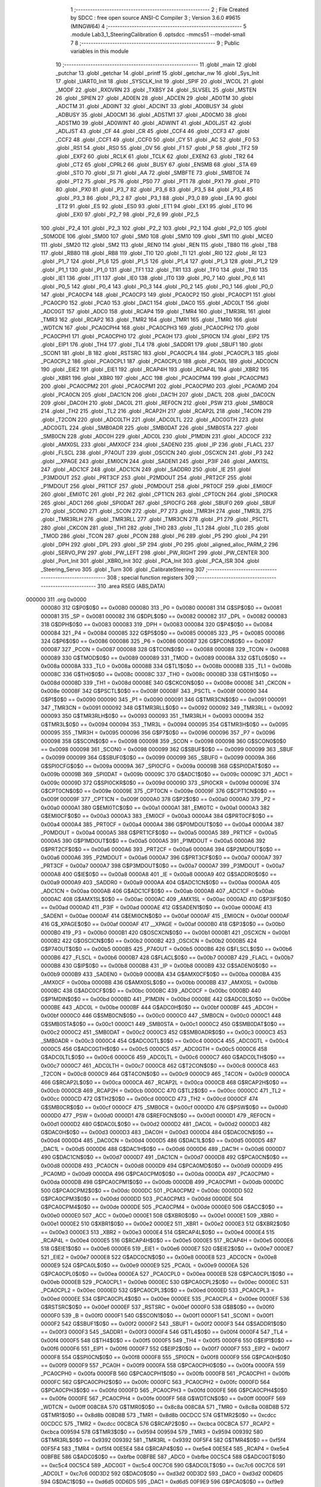                                       1 ;--------------------------------------------------------
                                      2 ; File Created by SDCC : free open source ANSI-C Compiler
                                      3 ; Version 3.6.0 #9615 (MINGW64)
                                      4 ;--------------------------------------------------------
                                      5 	.module Lab3_1_SteeringCalibration
                                      6 	.optsdcc -mmcs51 --model-small
                                      7 	
                                      8 ;--------------------------------------------------------
                                      9 ; Public variables in this module
                                     10 ;--------------------------------------------------------
                                     11 	.globl _main
                                     12 	.globl _putchar
                                     13 	.globl _getchar
                                     14 	.globl _printf
                                     15 	.globl _getchar_nw
                                     16 	.globl _Sys_Init
                                     17 	.globl _UART0_Init
                                     18 	.globl _SYSCLK_Init
                                     19 	.globl _SPIF
                                     20 	.globl _WCOL
                                     21 	.globl _MODF
                                     22 	.globl _RXOVRN
                                     23 	.globl _TXBSY
                                     24 	.globl _SLVSEL
                                     25 	.globl _MSTEN
                                     26 	.globl _SPIEN
                                     27 	.globl _AD0EN
                                     28 	.globl _ADCEN
                                     29 	.globl _AD0TM
                                     30 	.globl _ADCTM
                                     31 	.globl _AD0INT
                                     32 	.globl _ADCINT
                                     33 	.globl _AD0BUSY
                                     34 	.globl _ADBUSY
                                     35 	.globl _AD0CM1
                                     36 	.globl _ADSTM1
                                     37 	.globl _AD0CM0
                                     38 	.globl _ADSTM0
                                     39 	.globl _AD0WINT
                                     40 	.globl _ADWINT
                                     41 	.globl _AD0LJST
                                     42 	.globl _ADLJST
                                     43 	.globl _CF
                                     44 	.globl _CR
                                     45 	.globl _CCF4
                                     46 	.globl _CCF3
                                     47 	.globl _CCF2
                                     48 	.globl _CCF1
                                     49 	.globl _CCF0
                                     50 	.globl _CY
                                     51 	.globl _AC
                                     52 	.globl _F0
                                     53 	.globl _RS1
                                     54 	.globl _RS0
                                     55 	.globl _OV
                                     56 	.globl _F1
                                     57 	.globl _P
                                     58 	.globl _TF2
                                     59 	.globl _EXF2
                                     60 	.globl _RCLK
                                     61 	.globl _TCLK
                                     62 	.globl _EXEN2
                                     63 	.globl _TR2
                                     64 	.globl _CT2
                                     65 	.globl _CPRL2
                                     66 	.globl _BUSY
                                     67 	.globl _ENSMB
                                     68 	.globl _STA
                                     69 	.globl _STO
                                     70 	.globl _SI
                                     71 	.globl _AA
                                     72 	.globl _SMBFTE
                                     73 	.globl _SMBTOE
                                     74 	.globl _PT2
                                     75 	.globl _PS
                                     76 	.globl _PS0
                                     77 	.globl _PT1
                                     78 	.globl _PX1
                                     79 	.globl _PT0
                                     80 	.globl _PX0
                                     81 	.globl _P3_7
                                     82 	.globl _P3_6
                                     83 	.globl _P3_5
                                     84 	.globl _P3_4
                                     85 	.globl _P3_3
                                     86 	.globl _P3_2
                                     87 	.globl _P3_1
                                     88 	.globl _P3_0
                                     89 	.globl _EA
                                     90 	.globl _ET2
                                     91 	.globl _ES
                                     92 	.globl _ES0
                                     93 	.globl _ET1
                                     94 	.globl _EX1
                                     95 	.globl _ET0
                                     96 	.globl _EX0
                                     97 	.globl _P2_7
                                     98 	.globl _P2_6
                                     99 	.globl _P2_5
                                    100 	.globl _P2_4
                                    101 	.globl _P2_3
                                    102 	.globl _P2_2
                                    103 	.globl _P2_1
                                    104 	.globl _P2_0
                                    105 	.globl _S0MODE
                                    106 	.globl _SM00
                                    107 	.globl _SM0
                                    108 	.globl _SM10
                                    109 	.globl _SM1
                                    110 	.globl _MCE0
                                    111 	.globl _SM20
                                    112 	.globl _SM2
                                    113 	.globl _REN0
                                    114 	.globl _REN
                                    115 	.globl _TB80
                                    116 	.globl _TB8
                                    117 	.globl _RB80
                                    118 	.globl _RB8
                                    119 	.globl _TI0
                                    120 	.globl _TI
                                    121 	.globl _RI0
                                    122 	.globl _RI
                                    123 	.globl _P1_7
                                    124 	.globl _P1_6
                                    125 	.globl _P1_5
                                    126 	.globl _P1_4
                                    127 	.globl _P1_3
                                    128 	.globl _P1_2
                                    129 	.globl _P1_1
                                    130 	.globl _P1_0
                                    131 	.globl _TF1
                                    132 	.globl _TR1
                                    133 	.globl _TF0
                                    134 	.globl _TR0
                                    135 	.globl _IE1
                                    136 	.globl _IT1
                                    137 	.globl _IE0
                                    138 	.globl _IT0
                                    139 	.globl _P0_7
                                    140 	.globl _P0_6
                                    141 	.globl _P0_5
                                    142 	.globl _P0_4
                                    143 	.globl _P0_3
                                    144 	.globl _P0_2
                                    145 	.globl _P0_1
                                    146 	.globl _P0_0
                                    147 	.globl _PCA0CP4
                                    148 	.globl _PCA0CP3
                                    149 	.globl _PCA0CP2
                                    150 	.globl _PCA0CP1
                                    151 	.globl _PCA0CP0
                                    152 	.globl _PCA0
                                    153 	.globl _DAC1
                                    154 	.globl _DAC0
                                    155 	.globl _ADC0LT
                                    156 	.globl _ADC0GT
                                    157 	.globl _ADC0
                                    158 	.globl _RCAP4
                                    159 	.globl _TMR4
                                    160 	.globl _TMR3RL
                                    161 	.globl _TMR3
                                    162 	.globl _RCAP2
                                    163 	.globl _TMR2
                                    164 	.globl _TMR1
                                    165 	.globl _TMR0
                                    166 	.globl _WDTCN
                                    167 	.globl _PCA0CPH4
                                    168 	.globl _PCA0CPH3
                                    169 	.globl _PCA0CPH2
                                    170 	.globl _PCA0CPH1
                                    171 	.globl _PCA0CPH0
                                    172 	.globl _PCA0H
                                    173 	.globl _SPI0CN
                                    174 	.globl _EIP2
                                    175 	.globl _EIP1
                                    176 	.globl _TH4
                                    177 	.globl _TL4
                                    178 	.globl _SADDR1
                                    179 	.globl _SBUF1
                                    180 	.globl _SCON1
                                    181 	.globl _B
                                    182 	.globl _RSTSRC
                                    183 	.globl _PCA0CPL4
                                    184 	.globl _PCA0CPL3
                                    185 	.globl _PCA0CPL2
                                    186 	.globl _PCA0CPL1
                                    187 	.globl _PCA0CPL0
                                    188 	.globl _PCA0L
                                    189 	.globl _ADC0CN
                                    190 	.globl _EIE2
                                    191 	.globl _EIE1
                                    192 	.globl _RCAP4H
                                    193 	.globl _RCAP4L
                                    194 	.globl _XBR2
                                    195 	.globl _XBR1
                                    196 	.globl _XBR0
                                    197 	.globl _ACC
                                    198 	.globl _PCA0CPM4
                                    199 	.globl _PCA0CPM3
                                    200 	.globl _PCA0CPM2
                                    201 	.globl _PCA0CPM1
                                    202 	.globl _PCA0CPM0
                                    203 	.globl _PCA0MD
                                    204 	.globl _PCA0CN
                                    205 	.globl _DAC1CN
                                    206 	.globl _DAC1H
                                    207 	.globl _DAC1L
                                    208 	.globl _DAC0CN
                                    209 	.globl _DAC0H
                                    210 	.globl _DAC0L
                                    211 	.globl _REF0CN
                                    212 	.globl _PSW
                                    213 	.globl _SMB0CR
                                    214 	.globl _TH2
                                    215 	.globl _TL2
                                    216 	.globl _RCAP2H
                                    217 	.globl _RCAP2L
                                    218 	.globl _T4CON
                                    219 	.globl _T2CON
                                    220 	.globl _ADC0LTH
                                    221 	.globl _ADC0LTL
                                    222 	.globl _ADC0GTH
                                    223 	.globl _ADC0GTL
                                    224 	.globl _SMB0ADR
                                    225 	.globl _SMB0DAT
                                    226 	.globl _SMB0STA
                                    227 	.globl _SMB0CN
                                    228 	.globl _ADC0H
                                    229 	.globl _ADC0L
                                    230 	.globl _P1MDIN
                                    231 	.globl _ADC0CF
                                    232 	.globl _AMX0SL
                                    233 	.globl _AMX0CF
                                    234 	.globl _SADEN0
                                    235 	.globl _IP
                                    236 	.globl _FLACL
                                    237 	.globl _FLSCL
                                    238 	.globl _P74OUT
                                    239 	.globl _OSCICN
                                    240 	.globl _OSCXCN
                                    241 	.globl _P3
                                    242 	.globl __XPAGE
                                    243 	.globl _EMI0CN
                                    244 	.globl _SADEN1
                                    245 	.globl _P3IF
                                    246 	.globl _AMX1SL
                                    247 	.globl _ADC1CF
                                    248 	.globl _ADC1CN
                                    249 	.globl _SADDR0
                                    250 	.globl _IE
                                    251 	.globl _P3MDOUT
                                    252 	.globl _PRT3CF
                                    253 	.globl _P2MDOUT
                                    254 	.globl _PRT2CF
                                    255 	.globl _P1MDOUT
                                    256 	.globl _PRT1CF
                                    257 	.globl _P0MDOUT
                                    258 	.globl _PRT0CF
                                    259 	.globl _EMI0CF
                                    260 	.globl _EMI0TC
                                    261 	.globl _P2
                                    262 	.globl _CPT1CN
                                    263 	.globl _CPT0CN
                                    264 	.globl _SPI0CKR
                                    265 	.globl _ADC1
                                    266 	.globl _SPI0DAT
                                    267 	.globl _SPI0CFG
                                    268 	.globl _SBUF0
                                    269 	.globl _SBUF
                                    270 	.globl _SCON0
                                    271 	.globl _SCON
                                    272 	.globl _P7
                                    273 	.globl _TMR3H
                                    274 	.globl _TMR3L
                                    275 	.globl _TMR3RLH
                                    276 	.globl _TMR3RLL
                                    277 	.globl _TMR3CN
                                    278 	.globl _P1
                                    279 	.globl _PSCTL
                                    280 	.globl _CKCON
                                    281 	.globl _TH1
                                    282 	.globl _TH0
                                    283 	.globl _TL1
                                    284 	.globl _TL0
                                    285 	.globl _TMOD
                                    286 	.globl _TCON
                                    287 	.globl _PCON
                                    288 	.globl _P6
                                    289 	.globl _P5
                                    290 	.globl _P4
                                    291 	.globl _DPH
                                    292 	.globl _DPL
                                    293 	.globl _SP
                                    294 	.globl _P0
                                    295 	.globl _aligned_alloc_PARM_2
                                    296 	.globl _SERVO_PW
                                    297 	.globl _PW_LEFT
                                    298 	.globl _PW_RIGHT
                                    299 	.globl _PW_CENTER
                                    300 	.globl _Port_Init
                                    301 	.globl _XBR0_Init
                                    302 	.globl _PCA_Init
                                    303 	.globl _PCA_ISR
                                    304 	.globl _Steering_Servo
                                    305 	.globl _Turn
                                    306 	.globl _CalibrateSteering
                                    307 ;--------------------------------------------------------
                                    308 ; special function registers
                                    309 ;--------------------------------------------------------
                                    310 	.area RSEG    (ABS,DATA)
      000000                        311 	.org 0x0000
                           000080   312 G$P0$0$0 == 0x0080
                           000080   313 _P0	=	0x0080
                           000081   314 G$SP$0$0 == 0x0081
                           000081   315 _SP	=	0x0081
                           000082   316 G$DPL$0$0 == 0x0082
                           000082   317 _DPL	=	0x0082
                           000083   318 G$DPH$0$0 == 0x0083
                           000083   319 _DPH	=	0x0083
                           000084   320 G$P4$0$0 == 0x0084
                           000084   321 _P4	=	0x0084
                           000085   322 G$P5$0$0 == 0x0085
                           000085   323 _P5	=	0x0085
                           000086   324 G$P6$0$0 == 0x0086
                           000086   325 _P6	=	0x0086
                           000087   326 G$PCON$0$0 == 0x0087
                           000087   327 _PCON	=	0x0087
                           000088   328 G$TCON$0$0 == 0x0088
                           000088   329 _TCON	=	0x0088
                           000089   330 G$TMOD$0$0 == 0x0089
                           000089   331 _TMOD	=	0x0089
                           00008A   332 G$TL0$0$0 == 0x008a
                           00008A   333 _TL0	=	0x008a
                           00008B   334 G$TL1$0$0 == 0x008b
                           00008B   335 _TL1	=	0x008b
                           00008C   336 G$TH0$0$0 == 0x008c
                           00008C   337 _TH0	=	0x008c
                           00008D   338 G$TH1$0$0 == 0x008d
                           00008D   339 _TH1	=	0x008d
                           00008E   340 G$CKCON$0$0 == 0x008e
                           00008E   341 _CKCON	=	0x008e
                           00008F   342 G$PSCTL$0$0 == 0x008f
                           00008F   343 _PSCTL	=	0x008f
                           000090   344 G$P1$0$0 == 0x0090
                           000090   345 _P1	=	0x0090
                           000091   346 G$TMR3CN$0$0 == 0x0091
                           000091   347 _TMR3CN	=	0x0091
                           000092   348 G$TMR3RLL$0$0 == 0x0092
                           000092   349 _TMR3RLL	=	0x0092
                           000093   350 G$TMR3RLH$0$0 == 0x0093
                           000093   351 _TMR3RLH	=	0x0093
                           000094   352 G$TMR3L$0$0 == 0x0094
                           000094   353 _TMR3L	=	0x0094
                           000095   354 G$TMR3H$0$0 == 0x0095
                           000095   355 _TMR3H	=	0x0095
                           000096   356 G$P7$0$0 == 0x0096
                           000096   357 _P7	=	0x0096
                           000098   358 G$SCON$0$0 == 0x0098
                           000098   359 _SCON	=	0x0098
                           000098   360 G$SCON0$0$0 == 0x0098
                           000098   361 _SCON0	=	0x0098
                           000099   362 G$SBUF$0$0 == 0x0099
                           000099   363 _SBUF	=	0x0099
                           000099   364 G$SBUF0$0$0 == 0x0099
                           000099   365 _SBUF0	=	0x0099
                           00009A   366 G$SPI0CFG$0$0 == 0x009a
                           00009A   367 _SPI0CFG	=	0x009a
                           00009B   368 G$SPI0DAT$0$0 == 0x009b
                           00009B   369 _SPI0DAT	=	0x009b
                           00009C   370 G$ADC1$0$0 == 0x009c
                           00009C   371 _ADC1	=	0x009c
                           00009D   372 G$SPI0CKR$0$0 == 0x009d
                           00009D   373 _SPI0CKR	=	0x009d
                           00009E   374 G$CPT0CN$0$0 == 0x009e
                           00009E   375 _CPT0CN	=	0x009e
                           00009F   376 G$CPT1CN$0$0 == 0x009f
                           00009F   377 _CPT1CN	=	0x009f
                           0000A0   378 G$P2$0$0 == 0x00a0
                           0000A0   379 _P2	=	0x00a0
                           0000A1   380 G$EMI0TC$0$0 == 0x00a1
                           0000A1   381 _EMI0TC	=	0x00a1
                           0000A3   382 G$EMI0CF$0$0 == 0x00a3
                           0000A3   383 _EMI0CF	=	0x00a3
                           0000A4   384 G$PRT0CF$0$0 == 0x00a4
                           0000A4   385 _PRT0CF	=	0x00a4
                           0000A4   386 G$P0MDOUT$0$0 == 0x00a4
                           0000A4   387 _P0MDOUT	=	0x00a4
                           0000A5   388 G$PRT1CF$0$0 == 0x00a5
                           0000A5   389 _PRT1CF	=	0x00a5
                           0000A5   390 G$P1MDOUT$0$0 == 0x00a5
                           0000A5   391 _P1MDOUT	=	0x00a5
                           0000A6   392 G$PRT2CF$0$0 == 0x00a6
                           0000A6   393 _PRT2CF	=	0x00a6
                           0000A6   394 G$P2MDOUT$0$0 == 0x00a6
                           0000A6   395 _P2MDOUT	=	0x00a6
                           0000A7   396 G$PRT3CF$0$0 == 0x00a7
                           0000A7   397 _PRT3CF	=	0x00a7
                           0000A7   398 G$P3MDOUT$0$0 == 0x00a7
                           0000A7   399 _P3MDOUT	=	0x00a7
                           0000A8   400 G$IE$0$0 == 0x00a8
                           0000A8   401 _IE	=	0x00a8
                           0000A9   402 G$SADDR0$0$0 == 0x00a9
                           0000A9   403 _SADDR0	=	0x00a9
                           0000AA   404 G$ADC1CN$0$0 == 0x00aa
                           0000AA   405 _ADC1CN	=	0x00aa
                           0000AB   406 G$ADC1CF$0$0 == 0x00ab
                           0000AB   407 _ADC1CF	=	0x00ab
                           0000AC   408 G$AMX1SL$0$0 == 0x00ac
                           0000AC   409 _AMX1SL	=	0x00ac
                           0000AD   410 G$P3IF$0$0 == 0x00ad
                           0000AD   411 _P3IF	=	0x00ad
                           0000AE   412 G$SADEN1$0$0 == 0x00ae
                           0000AE   413 _SADEN1	=	0x00ae
                           0000AF   414 G$EMI0CN$0$0 == 0x00af
                           0000AF   415 _EMI0CN	=	0x00af
                           0000AF   416 G$_XPAGE$0$0 == 0x00af
                           0000AF   417 __XPAGE	=	0x00af
                           0000B0   418 G$P3$0$0 == 0x00b0
                           0000B0   419 _P3	=	0x00b0
                           0000B1   420 G$OSCXCN$0$0 == 0x00b1
                           0000B1   421 _OSCXCN	=	0x00b1
                           0000B2   422 G$OSCICN$0$0 == 0x00b2
                           0000B2   423 _OSCICN	=	0x00b2
                           0000B5   424 G$P74OUT$0$0 == 0x00b5
                           0000B5   425 _P74OUT	=	0x00b5
                           0000B6   426 G$FLSCL$0$0 == 0x00b6
                           0000B6   427 _FLSCL	=	0x00b6
                           0000B7   428 G$FLACL$0$0 == 0x00b7
                           0000B7   429 _FLACL	=	0x00b7
                           0000B8   430 G$IP$0$0 == 0x00b8
                           0000B8   431 _IP	=	0x00b8
                           0000B9   432 G$SADEN0$0$0 == 0x00b9
                           0000B9   433 _SADEN0	=	0x00b9
                           0000BA   434 G$AMX0CF$0$0 == 0x00ba
                           0000BA   435 _AMX0CF	=	0x00ba
                           0000BB   436 G$AMX0SL$0$0 == 0x00bb
                           0000BB   437 _AMX0SL	=	0x00bb
                           0000BC   438 G$ADC0CF$0$0 == 0x00bc
                           0000BC   439 _ADC0CF	=	0x00bc
                           0000BD   440 G$P1MDIN$0$0 == 0x00bd
                           0000BD   441 _P1MDIN	=	0x00bd
                           0000BE   442 G$ADC0L$0$0 == 0x00be
                           0000BE   443 _ADC0L	=	0x00be
                           0000BF   444 G$ADC0H$0$0 == 0x00bf
                           0000BF   445 _ADC0H	=	0x00bf
                           0000C0   446 G$SMB0CN$0$0 == 0x00c0
                           0000C0   447 _SMB0CN	=	0x00c0
                           0000C1   448 G$SMB0STA$0$0 == 0x00c1
                           0000C1   449 _SMB0STA	=	0x00c1
                           0000C2   450 G$SMB0DAT$0$0 == 0x00c2
                           0000C2   451 _SMB0DAT	=	0x00c2
                           0000C3   452 G$SMB0ADR$0$0 == 0x00c3
                           0000C3   453 _SMB0ADR	=	0x00c3
                           0000C4   454 G$ADC0GTL$0$0 == 0x00c4
                           0000C4   455 _ADC0GTL	=	0x00c4
                           0000C5   456 G$ADC0GTH$0$0 == 0x00c5
                           0000C5   457 _ADC0GTH	=	0x00c5
                           0000C6   458 G$ADC0LTL$0$0 == 0x00c6
                           0000C6   459 _ADC0LTL	=	0x00c6
                           0000C7   460 G$ADC0LTH$0$0 == 0x00c7
                           0000C7   461 _ADC0LTH	=	0x00c7
                           0000C8   462 G$T2CON$0$0 == 0x00c8
                           0000C8   463 _T2CON	=	0x00c8
                           0000C9   464 G$T4CON$0$0 == 0x00c9
                           0000C9   465 _T4CON	=	0x00c9
                           0000CA   466 G$RCAP2L$0$0 == 0x00ca
                           0000CA   467 _RCAP2L	=	0x00ca
                           0000CB   468 G$RCAP2H$0$0 == 0x00cb
                           0000CB   469 _RCAP2H	=	0x00cb
                           0000CC   470 G$TL2$0$0 == 0x00cc
                           0000CC   471 _TL2	=	0x00cc
                           0000CD   472 G$TH2$0$0 == 0x00cd
                           0000CD   473 _TH2	=	0x00cd
                           0000CF   474 G$SMB0CR$0$0 == 0x00cf
                           0000CF   475 _SMB0CR	=	0x00cf
                           0000D0   476 G$PSW$0$0 == 0x00d0
                           0000D0   477 _PSW	=	0x00d0
                           0000D1   478 G$REF0CN$0$0 == 0x00d1
                           0000D1   479 _REF0CN	=	0x00d1
                           0000D2   480 G$DAC0L$0$0 == 0x00d2
                           0000D2   481 _DAC0L	=	0x00d2
                           0000D3   482 G$DAC0H$0$0 == 0x00d3
                           0000D3   483 _DAC0H	=	0x00d3
                           0000D4   484 G$DAC0CN$0$0 == 0x00d4
                           0000D4   485 _DAC0CN	=	0x00d4
                           0000D5   486 G$DAC1L$0$0 == 0x00d5
                           0000D5   487 _DAC1L	=	0x00d5
                           0000D6   488 G$DAC1H$0$0 == 0x00d6
                           0000D6   489 _DAC1H	=	0x00d6
                           0000D7   490 G$DAC1CN$0$0 == 0x00d7
                           0000D7   491 _DAC1CN	=	0x00d7
                           0000D8   492 G$PCA0CN$0$0 == 0x00d8
                           0000D8   493 _PCA0CN	=	0x00d8
                           0000D9   494 G$PCA0MD$0$0 == 0x00d9
                           0000D9   495 _PCA0MD	=	0x00d9
                           0000DA   496 G$PCA0CPM0$0$0 == 0x00da
                           0000DA   497 _PCA0CPM0	=	0x00da
                           0000DB   498 G$PCA0CPM1$0$0 == 0x00db
                           0000DB   499 _PCA0CPM1	=	0x00db
                           0000DC   500 G$PCA0CPM2$0$0 == 0x00dc
                           0000DC   501 _PCA0CPM2	=	0x00dc
                           0000DD   502 G$PCA0CPM3$0$0 == 0x00dd
                           0000DD   503 _PCA0CPM3	=	0x00dd
                           0000DE   504 G$PCA0CPM4$0$0 == 0x00de
                           0000DE   505 _PCA0CPM4	=	0x00de
                           0000E0   506 G$ACC$0$0 == 0x00e0
                           0000E0   507 _ACC	=	0x00e0
                           0000E1   508 G$XBR0$0$0 == 0x00e1
                           0000E1   509 _XBR0	=	0x00e1
                           0000E2   510 G$XBR1$0$0 == 0x00e2
                           0000E2   511 _XBR1	=	0x00e2
                           0000E3   512 G$XBR2$0$0 == 0x00e3
                           0000E3   513 _XBR2	=	0x00e3
                           0000E4   514 G$RCAP4L$0$0 == 0x00e4
                           0000E4   515 _RCAP4L	=	0x00e4
                           0000E5   516 G$RCAP4H$0$0 == 0x00e5
                           0000E5   517 _RCAP4H	=	0x00e5
                           0000E6   518 G$EIE1$0$0 == 0x00e6
                           0000E6   519 _EIE1	=	0x00e6
                           0000E7   520 G$EIE2$0$0 == 0x00e7
                           0000E7   521 _EIE2	=	0x00e7
                           0000E8   522 G$ADC0CN$0$0 == 0x00e8
                           0000E8   523 _ADC0CN	=	0x00e8
                           0000E9   524 G$PCA0L$0$0 == 0x00e9
                           0000E9   525 _PCA0L	=	0x00e9
                           0000EA   526 G$PCA0CPL0$0$0 == 0x00ea
                           0000EA   527 _PCA0CPL0	=	0x00ea
                           0000EB   528 G$PCA0CPL1$0$0 == 0x00eb
                           0000EB   529 _PCA0CPL1	=	0x00eb
                           0000EC   530 G$PCA0CPL2$0$0 == 0x00ec
                           0000EC   531 _PCA0CPL2	=	0x00ec
                           0000ED   532 G$PCA0CPL3$0$0 == 0x00ed
                           0000ED   533 _PCA0CPL3	=	0x00ed
                           0000EE   534 G$PCA0CPL4$0$0 == 0x00ee
                           0000EE   535 _PCA0CPL4	=	0x00ee
                           0000EF   536 G$RSTSRC$0$0 == 0x00ef
                           0000EF   537 _RSTSRC	=	0x00ef
                           0000F0   538 G$B$0$0 == 0x00f0
                           0000F0   539 _B	=	0x00f0
                           0000F1   540 G$SCON1$0$0 == 0x00f1
                           0000F1   541 _SCON1	=	0x00f1
                           0000F2   542 G$SBUF1$0$0 == 0x00f2
                           0000F2   543 _SBUF1	=	0x00f2
                           0000F3   544 G$SADDR1$0$0 == 0x00f3
                           0000F3   545 _SADDR1	=	0x00f3
                           0000F4   546 G$TL4$0$0 == 0x00f4
                           0000F4   547 _TL4	=	0x00f4
                           0000F5   548 G$TH4$0$0 == 0x00f5
                           0000F5   549 _TH4	=	0x00f5
                           0000F6   550 G$EIP1$0$0 == 0x00f6
                           0000F6   551 _EIP1	=	0x00f6
                           0000F7   552 G$EIP2$0$0 == 0x00f7
                           0000F7   553 _EIP2	=	0x00f7
                           0000F8   554 G$SPI0CN$0$0 == 0x00f8
                           0000F8   555 _SPI0CN	=	0x00f8
                           0000F9   556 G$PCA0H$0$0 == 0x00f9
                           0000F9   557 _PCA0H	=	0x00f9
                           0000FA   558 G$PCA0CPH0$0$0 == 0x00fa
                           0000FA   559 _PCA0CPH0	=	0x00fa
                           0000FB   560 G$PCA0CPH1$0$0 == 0x00fb
                           0000FB   561 _PCA0CPH1	=	0x00fb
                           0000FC   562 G$PCA0CPH2$0$0 == 0x00fc
                           0000FC   563 _PCA0CPH2	=	0x00fc
                           0000FD   564 G$PCA0CPH3$0$0 == 0x00fd
                           0000FD   565 _PCA0CPH3	=	0x00fd
                           0000FE   566 G$PCA0CPH4$0$0 == 0x00fe
                           0000FE   567 _PCA0CPH4	=	0x00fe
                           0000FF   568 G$WDTCN$0$0 == 0x00ff
                           0000FF   569 _WDTCN	=	0x00ff
                           008C8A   570 G$TMR0$0$0 == 0x8c8a
                           008C8A   571 _TMR0	=	0x8c8a
                           008D8B   572 G$TMR1$0$0 == 0x8d8b
                           008D8B   573 _TMR1	=	0x8d8b
                           00CDCC   574 G$TMR2$0$0 == 0xcdcc
                           00CDCC   575 _TMR2	=	0xcdcc
                           00CBCA   576 G$RCAP2$0$0 == 0xcbca
                           00CBCA   577 _RCAP2	=	0xcbca
                           009594   578 G$TMR3$0$0 == 0x9594
                           009594   579 _TMR3	=	0x9594
                           009392   580 G$TMR3RL$0$0 == 0x9392
                           009392   581 _TMR3RL	=	0x9392
                           00F5F4   582 G$TMR4$0$0 == 0xf5f4
                           00F5F4   583 _TMR4	=	0xf5f4
                           00E5E4   584 G$RCAP4$0$0 == 0xe5e4
                           00E5E4   585 _RCAP4	=	0xe5e4
                           00BFBE   586 G$ADC0$0$0 == 0xbfbe
                           00BFBE   587 _ADC0	=	0xbfbe
                           00C5C4   588 G$ADC0GT$0$0 == 0xc5c4
                           00C5C4   589 _ADC0GT	=	0xc5c4
                           00C7C6   590 G$ADC0LT$0$0 == 0xc7c6
                           00C7C6   591 _ADC0LT	=	0xc7c6
                           00D3D2   592 G$DAC0$0$0 == 0xd3d2
                           00D3D2   593 _DAC0	=	0xd3d2
                           00D6D5   594 G$DAC1$0$0 == 0xd6d5
                           00D6D5   595 _DAC1	=	0xd6d5
                           00F9E9   596 G$PCA0$0$0 == 0xf9e9
                           00F9E9   597 _PCA0	=	0xf9e9
                           00FAEA   598 G$PCA0CP0$0$0 == 0xfaea
                           00FAEA   599 _PCA0CP0	=	0xfaea
                           00FBEB   600 G$PCA0CP1$0$0 == 0xfbeb
                           00FBEB   601 _PCA0CP1	=	0xfbeb
                           00FCEC   602 G$PCA0CP2$0$0 == 0xfcec
                           00FCEC   603 _PCA0CP2	=	0xfcec
                           00FDED   604 G$PCA0CP3$0$0 == 0xfded
                           00FDED   605 _PCA0CP3	=	0xfded
                           00FEEE   606 G$PCA0CP4$0$0 == 0xfeee
                           00FEEE   607 _PCA0CP4	=	0xfeee
                                    608 ;--------------------------------------------------------
                                    609 ; special function bits
                                    610 ;--------------------------------------------------------
                                    611 	.area RSEG    (ABS,DATA)
      000000                        612 	.org 0x0000
                           000080   613 G$P0_0$0$0 == 0x0080
                           000080   614 _P0_0	=	0x0080
                           000081   615 G$P0_1$0$0 == 0x0081
                           000081   616 _P0_1	=	0x0081
                           000082   617 G$P0_2$0$0 == 0x0082
                           000082   618 _P0_2	=	0x0082
                           000083   619 G$P0_3$0$0 == 0x0083
                           000083   620 _P0_3	=	0x0083
                           000084   621 G$P0_4$0$0 == 0x0084
                           000084   622 _P0_4	=	0x0084
                           000085   623 G$P0_5$0$0 == 0x0085
                           000085   624 _P0_5	=	0x0085
                           000086   625 G$P0_6$0$0 == 0x0086
                           000086   626 _P0_6	=	0x0086
                           000087   627 G$P0_7$0$0 == 0x0087
                           000087   628 _P0_7	=	0x0087
                           000088   629 G$IT0$0$0 == 0x0088
                           000088   630 _IT0	=	0x0088
                           000089   631 G$IE0$0$0 == 0x0089
                           000089   632 _IE0	=	0x0089
                           00008A   633 G$IT1$0$0 == 0x008a
                           00008A   634 _IT1	=	0x008a
                           00008B   635 G$IE1$0$0 == 0x008b
                           00008B   636 _IE1	=	0x008b
                           00008C   637 G$TR0$0$0 == 0x008c
                           00008C   638 _TR0	=	0x008c
                           00008D   639 G$TF0$0$0 == 0x008d
                           00008D   640 _TF0	=	0x008d
                           00008E   641 G$TR1$0$0 == 0x008e
                           00008E   642 _TR1	=	0x008e
                           00008F   643 G$TF1$0$0 == 0x008f
                           00008F   644 _TF1	=	0x008f
                           000090   645 G$P1_0$0$0 == 0x0090
                           000090   646 _P1_0	=	0x0090
                           000091   647 G$P1_1$0$0 == 0x0091
                           000091   648 _P1_1	=	0x0091
                           000092   649 G$P1_2$0$0 == 0x0092
                           000092   650 _P1_2	=	0x0092
                           000093   651 G$P1_3$0$0 == 0x0093
                           000093   652 _P1_3	=	0x0093
                           000094   653 G$P1_4$0$0 == 0x0094
                           000094   654 _P1_4	=	0x0094
                           000095   655 G$P1_5$0$0 == 0x0095
                           000095   656 _P1_5	=	0x0095
                           000096   657 G$P1_6$0$0 == 0x0096
                           000096   658 _P1_6	=	0x0096
                           000097   659 G$P1_7$0$0 == 0x0097
                           000097   660 _P1_7	=	0x0097
                           000098   661 G$RI$0$0 == 0x0098
                           000098   662 _RI	=	0x0098
                           000098   663 G$RI0$0$0 == 0x0098
                           000098   664 _RI0	=	0x0098
                           000099   665 G$TI$0$0 == 0x0099
                           000099   666 _TI	=	0x0099
                           000099   667 G$TI0$0$0 == 0x0099
                           000099   668 _TI0	=	0x0099
                           00009A   669 G$RB8$0$0 == 0x009a
                           00009A   670 _RB8	=	0x009a
                           00009A   671 G$RB80$0$0 == 0x009a
                           00009A   672 _RB80	=	0x009a
                           00009B   673 G$TB8$0$0 == 0x009b
                           00009B   674 _TB8	=	0x009b
                           00009B   675 G$TB80$0$0 == 0x009b
                           00009B   676 _TB80	=	0x009b
                           00009C   677 G$REN$0$0 == 0x009c
                           00009C   678 _REN	=	0x009c
                           00009C   679 G$REN0$0$0 == 0x009c
                           00009C   680 _REN0	=	0x009c
                           00009D   681 G$SM2$0$0 == 0x009d
                           00009D   682 _SM2	=	0x009d
                           00009D   683 G$SM20$0$0 == 0x009d
                           00009D   684 _SM20	=	0x009d
                           00009D   685 G$MCE0$0$0 == 0x009d
                           00009D   686 _MCE0	=	0x009d
                           00009E   687 G$SM1$0$0 == 0x009e
                           00009E   688 _SM1	=	0x009e
                           00009E   689 G$SM10$0$0 == 0x009e
                           00009E   690 _SM10	=	0x009e
                           00009F   691 G$SM0$0$0 == 0x009f
                           00009F   692 _SM0	=	0x009f
                           00009F   693 G$SM00$0$0 == 0x009f
                           00009F   694 _SM00	=	0x009f
                           00009F   695 G$S0MODE$0$0 == 0x009f
                           00009F   696 _S0MODE	=	0x009f
                           0000A0   697 G$P2_0$0$0 == 0x00a0
                           0000A0   698 _P2_0	=	0x00a0
                           0000A1   699 G$P2_1$0$0 == 0x00a1
                           0000A1   700 _P2_1	=	0x00a1
                           0000A2   701 G$P2_2$0$0 == 0x00a2
                           0000A2   702 _P2_2	=	0x00a2
                           0000A3   703 G$P2_3$0$0 == 0x00a3
                           0000A3   704 _P2_3	=	0x00a3
                           0000A4   705 G$P2_4$0$0 == 0x00a4
                           0000A4   706 _P2_4	=	0x00a4
                           0000A5   707 G$P2_5$0$0 == 0x00a5
                           0000A5   708 _P2_5	=	0x00a5
                           0000A6   709 G$P2_6$0$0 == 0x00a6
                           0000A6   710 _P2_6	=	0x00a6
                           0000A7   711 G$P2_7$0$0 == 0x00a7
                           0000A7   712 _P2_7	=	0x00a7
                           0000A8   713 G$EX0$0$0 == 0x00a8
                           0000A8   714 _EX0	=	0x00a8
                           0000A9   715 G$ET0$0$0 == 0x00a9
                           0000A9   716 _ET0	=	0x00a9
                           0000AA   717 G$EX1$0$0 == 0x00aa
                           0000AA   718 _EX1	=	0x00aa
                           0000AB   719 G$ET1$0$0 == 0x00ab
                           0000AB   720 _ET1	=	0x00ab
                           0000AC   721 G$ES0$0$0 == 0x00ac
                           0000AC   722 _ES0	=	0x00ac
                           0000AC   723 G$ES$0$0 == 0x00ac
                           0000AC   724 _ES	=	0x00ac
                           0000AD   725 G$ET2$0$0 == 0x00ad
                           0000AD   726 _ET2	=	0x00ad
                           0000AF   727 G$EA$0$0 == 0x00af
                           0000AF   728 _EA	=	0x00af
                           0000B0   729 G$P3_0$0$0 == 0x00b0
                           0000B0   730 _P3_0	=	0x00b0
                           0000B1   731 G$P3_1$0$0 == 0x00b1
                           0000B1   732 _P3_1	=	0x00b1
                           0000B2   733 G$P3_2$0$0 == 0x00b2
                           0000B2   734 _P3_2	=	0x00b2
                           0000B3   735 G$P3_3$0$0 == 0x00b3
                           0000B3   736 _P3_3	=	0x00b3
                           0000B4   737 G$P3_4$0$0 == 0x00b4
                           0000B4   738 _P3_4	=	0x00b4
                           0000B5   739 G$P3_5$0$0 == 0x00b5
                           0000B5   740 _P3_5	=	0x00b5
                           0000B6   741 G$P3_6$0$0 == 0x00b6
                           0000B6   742 _P3_6	=	0x00b6
                           0000B7   743 G$P3_7$0$0 == 0x00b7
                           0000B7   744 _P3_7	=	0x00b7
                           0000B8   745 G$PX0$0$0 == 0x00b8
                           0000B8   746 _PX0	=	0x00b8
                           0000B9   747 G$PT0$0$0 == 0x00b9
                           0000B9   748 _PT0	=	0x00b9
                           0000BA   749 G$PX1$0$0 == 0x00ba
                           0000BA   750 _PX1	=	0x00ba
                           0000BB   751 G$PT1$0$0 == 0x00bb
                           0000BB   752 _PT1	=	0x00bb
                           0000BC   753 G$PS0$0$0 == 0x00bc
                           0000BC   754 _PS0	=	0x00bc
                           0000BC   755 G$PS$0$0 == 0x00bc
                           0000BC   756 _PS	=	0x00bc
                           0000BD   757 G$PT2$0$0 == 0x00bd
                           0000BD   758 _PT2	=	0x00bd
                           0000C0   759 G$SMBTOE$0$0 == 0x00c0
                           0000C0   760 _SMBTOE	=	0x00c0
                           0000C1   761 G$SMBFTE$0$0 == 0x00c1
                           0000C1   762 _SMBFTE	=	0x00c1
                           0000C2   763 G$AA$0$0 == 0x00c2
                           0000C2   764 _AA	=	0x00c2
                           0000C3   765 G$SI$0$0 == 0x00c3
                           0000C3   766 _SI	=	0x00c3
                           0000C4   767 G$STO$0$0 == 0x00c4
                           0000C4   768 _STO	=	0x00c4
                           0000C5   769 G$STA$0$0 == 0x00c5
                           0000C5   770 _STA	=	0x00c5
                           0000C6   771 G$ENSMB$0$0 == 0x00c6
                           0000C6   772 _ENSMB	=	0x00c6
                           0000C7   773 G$BUSY$0$0 == 0x00c7
                           0000C7   774 _BUSY	=	0x00c7
                           0000C8   775 G$CPRL2$0$0 == 0x00c8
                           0000C8   776 _CPRL2	=	0x00c8
                           0000C9   777 G$CT2$0$0 == 0x00c9
                           0000C9   778 _CT2	=	0x00c9
                           0000CA   779 G$TR2$0$0 == 0x00ca
                           0000CA   780 _TR2	=	0x00ca
                           0000CB   781 G$EXEN2$0$0 == 0x00cb
                           0000CB   782 _EXEN2	=	0x00cb
                           0000CC   783 G$TCLK$0$0 == 0x00cc
                           0000CC   784 _TCLK	=	0x00cc
                           0000CD   785 G$RCLK$0$0 == 0x00cd
                           0000CD   786 _RCLK	=	0x00cd
                           0000CE   787 G$EXF2$0$0 == 0x00ce
                           0000CE   788 _EXF2	=	0x00ce
                           0000CF   789 G$TF2$0$0 == 0x00cf
                           0000CF   790 _TF2	=	0x00cf
                           0000D0   791 G$P$0$0 == 0x00d0
                           0000D0   792 _P	=	0x00d0
                           0000D1   793 G$F1$0$0 == 0x00d1
                           0000D1   794 _F1	=	0x00d1
                           0000D2   795 G$OV$0$0 == 0x00d2
                           0000D2   796 _OV	=	0x00d2
                           0000D3   797 G$RS0$0$0 == 0x00d3
                           0000D3   798 _RS0	=	0x00d3
                           0000D4   799 G$RS1$0$0 == 0x00d4
                           0000D4   800 _RS1	=	0x00d4
                           0000D5   801 G$F0$0$0 == 0x00d5
                           0000D5   802 _F0	=	0x00d5
                           0000D6   803 G$AC$0$0 == 0x00d6
                           0000D6   804 _AC	=	0x00d6
                           0000D7   805 G$CY$0$0 == 0x00d7
                           0000D7   806 _CY	=	0x00d7
                           0000D8   807 G$CCF0$0$0 == 0x00d8
                           0000D8   808 _CCF0	=	0x00d8
                           0000D9   809 G$CCF1$0$0 == 0x00d9
                           0000D9   810 _CCF1	=	0x00d9
                           0000DA   811 G$CCF2$0$0 == 0x00da
                           0000DA   812 _CCF2	=	0x00da
                           0000DB   813 G$CCF3$0$0 == 0x00db
                           0000DB   814 _CCF3	=	0x00db
                           0000DC   815 G$CCF4$0$0 == 0x00dc
                           0000DC   816 _CCF4	=	0x00dc
                           0000DE   817 G$CR$0$0 == 0x00de
                           0000DE   818 _CR	=	0x00de
                           0000DF   819 G$CF$0$0 == 0x00df
                           0000DF   820 _CF	=	0x00df
                           0000E8   821 G$ADLJST$0$0 == 0x00e8
                           0000E8   822 _ADLJST	=	0x00e8
                           0000E8   823 G$AD0LJST$0$0 == 0x00e8
                           0000E8   824 _AD0LJST	=	0x00e8
                           0000E9   825 G$ADWINT$0$0 == 0x00e9
                           0000E9   826 _ADWINT	=	0x00e9
                           0000E9   827 G$AD0WINT$0$0 == 0x00e9
                           0000E9   828 _AD0WINT	=	0x00e9
                           0000EA   829 G$ADSTM0$0$0 == 0x00ea
                           0000EA   830 _ADSTM0	=	0x00ea
                           0000EA   831 G$AD0CM0$0$0 == 0x00ea
                           0000EA   832 _AD0CM0	=	0x00ea
                           0000EB   833 G$ADSTM1$0$0 == 0x00eb
                           0000EB   834 _ADSTM1	=	0x00eb
                           0000EB   835 G$AD0CM1$0$0 == 0x00eb
                           0000EB   836 _AD0CM1	=	0x00eb
                           0000EC   837 G$ADBUSY$0$0 == 0x00ec
                           0000EC   838 _ADBUSY	=	0x00ec
                           0000EC   839 G$AD0BUSY$0$0 == 0x00ec
                           0000EC   840 _AD0BUSY	=	0x00ec
                           0000ED   841 G$ADCINT$0$0 == 0x00ed
                           0000ED   842 _ADCINT	=	0x00ed
                           0000ED   843 G$AD0INT$0$0 == 0x00ed
                           0000ED   844 _AD0INT	=	0x00ed
                           0000EE   845 G$ADCTM$0$0 == 0x00ee
                           0000EE   846 _ADCTM	=	0x00ee
                           0000EE   847 G$AD0TM$0$0 == 0x00ee
                           0000EE   848 _AD0TM	=	0x00ee
                           0000EF   849 G$ADCEN$0$0 == 0x00ef
                           0000EF   850 _ADCEN	=	0x00ef
                           0000EF   851 G$AD0EN$0$0 == 0x00ef
                           0000EF   852 _AD0EN	=	0x00ef
                           0000F8   853 G$SPIEN$0$0 == 0x00f8
                           0000F8   854 _SPIEN	=	0x00f8
                           0000F9   855 G$MSTEN$0$0 == 0x00f9
                           0000F9   856 _MSTEN	=	0x00f9
                           0000FA   857 G$SLVSEL$0$0 == 0x00fa
                           0000FA   858 _SLVSEL	=	0x00fa
                           0000FB   859 G$TXBSY$0$0 == 0x00fb
                           0000FB   860 _TXBSY	=	0x00fb
                           0000FC   861 G$RXOVRN$0$0 == 0x00fc
                           0000FC   862 _RXOVRN	=	0x00fc
                           0000FD   863 G$MODF$0$0 == 0x00fd
                           0000FD   864 _MODF	=	0x00fd
                           0000FE   865 G$WCOL$0$0 == 0x00fe
                           0000FE   866 _WCOL	=	0x00fe
                           0000FF   867 G$SPIF$0$0 == 0x00ff
                           0000FF   868 _SPIF	=	0x00ff
                                    869 ;--------------------------------------------------------
                                    870 ; overlayable register banks
                                    871 ;--------------------------------------------------------
                                    872 	.area REG_BANK_0	(REL,OVR,DATA)
      000000                        873 	.ds 8
                                    874 ;--------------------------------------------------------
                                    875 ; internal ram data
                                    876 ;--------------------------------------------------------
                                    877 	.area DSEG    (DATA)
                           000000   878 G$PW_CENTER$0$0==.
      000008                        879 _PW_CENTER::
      000008                        880 	.ds 2
                           000002   881 G$PW_RIGHT$0$0==.
      00000A                        882 _PW_RIGHT::
      00000A                        883 	.ds 2
                           000004   884 G$PW_LEFT$0$0==.
      00000C                        885 _PW_LEFT::
      00000C                        886 	.ds 2
                           000006   887 G$SERVO_PW$0$0==.
      00000E                        888 _SERVO_PW::
      00000E                        889 	.ds 2
                           000008   890 LLab3_1_SteeringCalibration.aligned_alloc$size$1$39==.
      000010                        891 _aligned_alloc_PARM_2:
      000010                        892 	.ds 2
                                    893 ;--------------------------------------------------------
                                    894 ; overlayable items in internal ram 
                                    895 ;--------------------------------------------------------
                                    896 	.area	OSEG    (OVR,DATA)
                                    897 	.area	OSEG    (OVR,DATA)
                                    898 ;--------------------------------------------------------
                                    899 ; Stack segment in internal ram 
                                    900 ;--------------------------------------------------------
                                    901 	.area	SSEG
      00003C                        902 __start__stack:
      00003C                        903 	.ds	1
                                    904 
                                    905 ;--------------------------------------------------------
                                    906 ; indirectly addressable internal ram data
                                    907 ;--------------------------------------------------------
                                    908 	.area ISEG    (DATA)
                                    909 ;--------------------------------------------------------
                                    910 ; absolute internal ram data
                                    911 ;--------------------------------------------------------
                                    912 	.area IABS    (ABS,DATA)
                                    913 	.area IABS    (ABS,DATA)
                                    914 ;--------------------------------------------------------
                                    915 ; bit data
                                    916 ;--------------------------------------------------------
                                    917 	.area BSEG    (BIT)
                                    918 ;--------------------------------------------------------
                                    919 ; paged external ram data
                                    920 ;--------------------------------------------------------
                                    921 	.area PSEG    (PAG,XDATA)
                                    922 ;--------------------------------------------------------
                                    923 ; external ram data
                                    924 ;--------------------------------------------------------
                                    925 	.area XSEG    (XDATA)
                                    926 ;--------------------------------------------------------
                                    927 ; absolute external ram data
                                    928 ;--------------------------------------------------------
                                    929 	.area XABS    (ABS,XDATA)
                                    930 ;--------------------------------------------------------
                                    931 ; external initialized ram data
                                    932 ;--------------------------------------------------------
                                    933 	.area XISEG   (XDATA)
                                    934 	.area HOME    (CODE)
                                    935 	.area GSINIT0 (CODE)
                                    936 	.area GSINIT1 (CODE)
                                    937 	.area GSINIT2 (CODE)
                                    938 	.area GSINIT3 (CODE)
                                    939 	.area GSINIT4 (CODE)
                                    940 	.area GSINIT5 (CODE)
                                    941 	.area GSINIT  (CODE)
                                    942 	.area GSFINAL (CODE)
                                    943 	.area CSEG    (CODE)
                                    944 ;--------------------------------------------------------
                                    945 ; interrupt vector 
                                    946 ;--------------------------------------------------------
                                    947 	.area HOME    (CODE)
      000000                        948 __interrupt_vect:
      000000 02 00 51         [24]  949 	ljmp	__sdcc_gsinit_startup
      000003 32               [24]  950 	reti
      000004                        951 	.ds	7
      00000B 32               [24]  952 	reti
      00000C                        953 	.ds	7
      000013 32               [24]  954 	reti
      000014                        955 	.ds	7
      00001B 32               [24]  956 	reti
      00001C                        957 	.ds	7
      000023 32               [24]  958 	reti
      000024                        959 	.ds	7
      00002B 32               [24]  960 	reti
      00002C                        961 	.ds	7
      000033 32               [24]  962 	reti
      000034                        963 	.ds	7
      00003B 32               [24]  964 	reti
      00003C                        965 	.ds	7
      000043 32               [24]  966 	reti
      000044                        967 	.ds	7
      00004B 02 01 7A         [24]  968 	ljmp	_PCA_ISR
                                    969 ;--------------------------------------------------------
                                    970 ; global & static initialisations
                                    971 ;--------------------------------------------------------
                                    972 	.area HOME    (CODE)
                                    973 	.area GSINIT  (CODE)
                                    974 	.area GSFINAL (CODE)
                                    975 	.area GSINIT  (CODE)
                                    976 	.globl __sdcc_gsinit_startup
                                    977 	.globl __sdcc_program_startup
                                    978 	.globl __start__stack
                                    979 	.globl __mcs51_genXINIT
                                    980 	.globl __mcs51_genXRAMCLEAR
                                    981 	.globl __mcs51_genRAMCLEAR
                           000000   982 	C$Lab3_1_SteeringCalibration.c$15$1$71 ==.
                                    983 ;	C:\Users\Ethan\Documents\RPI Classes\Fall 2018\Embeded Control\Assignments\Lab 3\Lab3-1\Lab3-1_SteeringCalibration.c:15: unsigned int PW_CENTER = 2765;
      0000AA 75 08 CD         [24]  984 	mov	_PW_CENTER,#0xcd
      0000AD 75 09 0A         [24]  985 	mov	(_PW_CENTER + 1),#0x0a
                           000006   986 	C$Lab3_1_SteeringCalibration.c$18$1$71 ==.
                                    987 ;	C:\Users\Ethan\Documents\RPI Classes\Fall 2018\Embeded Control\Assignments\Lab 3\Lab3-1\Lab3-1_SteeringCalibration.c:18: unsigned int SERVO_PW = 0;
      0000B0 E4               [12]  988 	clr	a
      0000B1 F5 0E            [12]  989 	mov	_SERVO_PW,a
      0000B3 F5 0F            [12]  990 	mov	(_SERVO_PW + 1),a
                                    991 	.area GSFINAL (CODE)
      0000B5 02 00 4E         [24]  992 	ljmp	__sdcc_program_startup
                                    993 ;--------------------------------------------------------
                                    994 ; Home
                                    995 ;--------------------------------------------------------
                                    996 	.area HOME    (CODE)
                                    997 	.area HOME    (CODE)
      00004E                        998 __sdcc_program_startup:
      00004E 02 01 33         [24]  999 	ljmp	_main
                                   1000 ;	return from main will return to caller
                                   1001 ;--------------------------------------------------------
                                   1002 ; code
                                   1003 ;--------------------------------------------------------
                                   1004 	.area CSEG    (CODE)
                                   1005 ;------------------------------------------------------------
                                   1006 ;Allocation info for local variables in function 'SYSCLK_Init'
                                   1007 ;------------------------------------------------------------
                                   1008 ;i                         Allocated to registers r6 r7 
                                   1009 ;------------------------------------------------------------
                           000000  1010 	G$SYSCLK_Init$0$0 ==.
                           000000  1011 	C$c8051_SDCC.h$62$0$0 ==.
                                   1012 ;	C:/Program Files/SDCC/bin/../include/mcs51/c8051_SDCC.h:62: void SYSCLK_Init(void)
                                   1013 ;	-----------------------------------------
                                   1014 ;	 function SYSCLK_Init
                                   1015 ;	-----------------------------------------
      0000B8                       1016 _SYSCLK_Init:
                           000007  1017 	ar7 = 0x07
                           000006  1018 	ar6 = 0x06
                           000005  1019 	ar5 = 0x05
                           000004  1020 	ar4 = 0x04
                           000003  1021 	ar3 = 0x03
                           000002  1022 	ar2 = 0x02
                           000001  1023 	ar1 = 0x01
                           000000  1024 	ar0 = 0x00
                           000000  1025 	C$c8051_SDCC.h$66$1$2 ==.
                                   1026 ;	C:/Program Files/SDCC/bin/../include/mcs51/c8051_SDCC.h:66: OSCXCN = 0x67;                      // start external oscillator with
      0000B8 75 B1 67         [24] 1027 	mov	_OSCXCN,#0x67
                           000003  1028 	C$c8051_SDCC.h$69$1$2 ==.
                                   1029 ;	C:/Program Files/SDCC/bin/../include/mcs51/c8051_SDCC.h:69: for (i=0; i < 256; i++);            // wait for oscillator to start
      0000BB 7E 00            [12] 1030 	mov	r6,#0x00
      0000BD 7F 01            [12] 1031 	mov	r7,#0x01
      0000BF                       1032 00107$:
      0000BF EE               [12] 1033 	mov	a,r6
      0000C0 24 FF            [12] 1034 	add	a,#0xff
      0000C2 FC               [12] 1035 	mov	r4,a
      0000C3 EF               [12] 1036 	mov	a,r7
      0000C4 34 FF            [12] 1037 	addc	a,#0xff
      0000C6 FD               [12] 1038 	mov	r5,a
      0000C7 8C 06            [24] 1039 	mov	ar6,r4
      0000C9 8D 07            [24] 1040 	mov	ar7,r5
      0000CB EC               [12] 1041 	mov	a,r4
      0000CC 4D               [12] 1042 	orl	a,r5
      0000CD 70 F0            [24] 1043 	jnz	00107$
                           000017  1044 	C$c8051_SDCC.h$71$1$2 ==.
                                   1045 ;	C:/Program Files/SDCC/bin/../include/mcs51/c8051_SDCC.h:71: while (!(OSCXCN & 0x80));           // Wait for crystal osc. to settle
      0000CF                       1046 00102$:
      0000CF E5 B1            [12] 1047 	mov	a,_OSCXCN
      0000D1 30 E7 FB         [24] 1048 	jnb	acc.7,00102$
                           00001C  1049 	C$c8051_SDCC.h$73$1$2 ==.
                                   1050 ;	C:/Program Files/SDCC/bin/../include/mcs51/c8051_SDCC.h:73: OSCICN = 0x88;                      // select external oscillator as SYSCLK
      0000D4 75 B2 88         [24] 1051 	mov	_OSCICN,#0x88
                           00001F  1052 	C$c8051_SDCC.h$76$1$2 ==.
                           00001F  1053 	XG$SYSCLK_Init$0$0 ==.
      0000D7 22               [24] 1054 	ret
                                   1055 ;------------------------------------------------------------
                                   1056 ;Allocation info for local variables in function 'UART0_Init'
                                   1057 ;------------------------------------------------------------
                           000020  1058 	G$UART0_Init$0$0 ==.
                           000020  1059 	C$c8051_SDCC.h$84$1$2 ==.
                                   1060 ;	C:/Program Files/SDCC/bin/../include/mcs51/c8051_SDCC.h:84: void UART0_Init(void)
                                   1061 ;	-----------------------------------------
                                   1062 ;	 function UART0_Init
                                   1063 ;	-----------------------------------------
      0000D8                       1064 _UART0_Init:
                           000020  1065 	C$c8051_SDCC.h$86$1$4 ==.
                                   1066 ;	C:/Program Files/SDCC/bin/../include/mcs51/c8051_SDCC.h:86: SCON0  = 0x50;                      // SCON0: mode 1, 8-bit UART, enable RX
      0000D8 75 98 50         [24] 1067 	mov	_SCON0,#0x50
                           000023  1068 	C$c8051_SDCC.h$87$1$4 ==.
                                   1069 ;	C:/Program Files/SDCC/bin/../include/mcs51/c8051_SDCC.h:87: TMOD   = 0x20;                      // TMOD: timer 1, mode 2, 8-bit reload
      0000DB 75 89 20         [24] 1070 	mov	_TMOD,#0x20
                           000026  1071 	C$c8051_SDCC.h$88$1$4 ==.
                                   1072 ;	C:/Program Files/SDCC/bin/../include/mcs51/c8051_SDCC.h:88: TH1    = 0xFF&-(SYSCLK/BAUDRATE/16);     // set Timer1 reload value for baudrate
      0000DE 75 8D DC         [24] 1073 	mov	_TH1,#0xdc
                           000029  1074 	C$c8051_SDCC.h$89$1$4 ==.
                                   1075 ;	C:/Program Files/SDCC/bin/../include/mcs51/c8051_SDCC.h:89: TR1    = 1;                         // start Timer1
      0000E1 D2 8E            [12] 1076 	setb	_TR1
                           00002B  1077 	C$c8051_SDCC.h$90$1$4 ==.
                                   1078 ;	C:/Program Files/SDCC/bin/../include/mcs51/c8051_SDCC.h:90: CKCON |= 0x10;                      // Timer1 uses SYSCLK as time base
      0000E3 43 8E 10         [24] 1079 	orl	_CKCON,#0x10
                           00002E  1080 	C$c8051_SDCC.h$91$1$4 ==.
                                   1081 ;	C:/Program Files/SDCC/bin/../include/mcs51/c8051_SDCC.h:91: PCON  |= 0x80;                      // SMOD00 = 1 (disable baud rate 
      0000E6 43 87 80         [24] 1082 	orl	_PCON,#0x80
                           000031  1083 	C$c8051_SDCC.h$93$1$4 ==.
                                   1084 ;	C:/Program Files/SDCC/bin/../include/mcs51/c8051_SDCC.h:93: TI0    = 1;                         // Indicate TX0 ready
      0000E9 D2 99            [12] 1085 	setb	_TI0
                           000033  1086 	C$c8051_SDCC.h$94$1$4 ==.
                                   1087 ;	C:/Program Files/SDCC/bin/../include/mcs51/c8051_SDCC.h:94: P0MDOUT |= 0x01;                    // Set TX0 to push/pull
      0000EB 43 A4 01         [24] 1088 	orl	_P0MDOUT,#0x01
                           000036  1089 	C$c8051_SDCC.h$95$1$4 ==.
                           000036  1090 	XG$UART0_Init$0$0 ==.
      0000EE 22               [24] 1091 	ret
                                   1092 ;------------------------------------------------------------
                                   1093 ;Allocation info for local variables in function 'Sys_Init'
                                   1094 ;------------------------------------------------------------
                           000037  1095 	G$Sys_Init$0$0 ==.
                           000037  1096 	C$c8051_SDCC.h$103$1$4 ==.
                                   1097 ;	C:/Program Files/SDCC/bin/../include/mcs51/c8051_SDCC.h:103: void Sys_Init(void)
                                   1098 ;	-----------------------------------------
                                   1099 ;	 function Sys_Init
                                   1100 ;	-----------------------------------------
      0000EF                       1101 _Sys_Init:
                           000037  1102 	C$c8051_SDCC.h$105$1$6 ==.
                                   1103 ;	C:/Program Files/SDCC/bin/../include/mcs51/c8051_SDCC.h:105: WDTCN = 0xde;			// disable watchdog timer
      0000EF 75 FF DE         [24] 1104 	mov	_WDTCN,#0xde
                           00003A  1105 	C$c8051_SDCC.h$106$1$6 ==.
                                   1106 ;	C:/Program Files/SDCC/bin/../include/mcs51/c8051_SDCC.h:106: WDTCN = 0xad;
      0000F2 75 FF AD         [24] 1107 	mov	_WDTCN,#0xad
                           00003D  1108 	C$c8051_SDCC.h$108$1$6 ==.
                                   1109 ;	C:/Program Files/SDCC/bin/../include/mcs51/c8051_SDCC.h:108: SYSCLK_Init();			// initialize oscillator
      0000F5 12 00 B8         [24] 1110 	lcall	_SYSCLK_Init
                           000040  1111 	C$c8051_SDCC.h$109$1$6 ==.
                                   1112 ;	C:/Program Files/SDCC/bin/../include/mcs51/c8051_SDCC.h:109: UART0_Init();			// initialize UART0
      0000F8 12 00 D8         [24] 1113 	lcall	_UART0_Init
                           000043  1114 	C$c8051_SDCC.h$111$1$6 ==.
                                   1115 ;	C:/Program Files/SDCC/bin/../include/mcs51/c8051_SDCC.h:111: XBR0 |= 0x04;
      0000FB 43 E1 04         [24] 1116 	orl	_XBR0,#0x04
                           000046  1117 	C$c8051_SDCC.h$112$1$6 ==.
                                   1118 ;	C:/Program Files/SDCC/bin/../include/mcs51/c8051_SDCC.h:112: XBR2 |= 0x40;                    	// Enable crossbar and weak pull-ups
      0000FE 43 E3 40         [24] 1119 	orl	_XBR2,#0x40
                           000049  1120 	C$c8051_SDCC.h$113$1$6 ==.
                           000049  1121 	XG$Sys_Init$0$0 ==.
      000101 22               [24] 1122 	ret
                                   1123 ;------------------------------------------------------------
                                   1124 ;Allocation info for local variables in function 'putchar'
                                   1125 ;------------------------------------------------------------
                                   1126 ;c                         Allocated to registers r7 
                                   1127 ;------------------------------------------------------------
                           00004A  1128 	G$putchar$0$0 ==.
                           00004A  1129 	C$c8051_SDCC.h$129$1$6 ==.
                                   1130 ;	C:/Program Files/SDCC/bin/../include/mcs51/c8051_SDCC.h:129: void putchar(char c)
                                   1131 ;	-----------------------------------------
                                   1132 ;	 function putchar
                                   1133 ;	-----------------------------------------
      000102                       1134 _putchar:
      000102 AF 82            [24] 1135 	mov	r7,dpl
                           00004C  1136 	C$c8051_SDCC.h$132$1$8 ==.
                                   1137 ;	C:/Program Files/SDCC/bin/../include/mcs51/c8051_SDCC.h:132: while (!TI0); 
      000104                       1138 00101$:
                           00004C  1139 	C$c8051_SDCC.h$133$1$8 ==.
                                   1140 ;	C:/Program Files/SDCC/bin/../include/mcs51/c8051_SDCC.h:133: TI0 = 0;
      000104 10 99 02         [24] 1141 	jbc	_TI0,00112$
      000107 80 FB            [24] 1142 	sjmp	00101$
      000109                       1143 00112$:
                           000051  1144 	C$c8051_SDCC.h$134$1$8 ==.
                                   1145 ;	C:/Program Files/SDCC/bin/../include/mcs51/c8051_SDCC.h:134: SBUF0 = c;
      000109 8F 99            [24] 1146 	mov	_SBUF0,r7
                           000053  1147 	C$c8051_SDCC.h$135$1$8 ==.
                           000053  1148 	XG$putchar$0$0 ==.
      00010B 22               [24] 1149 	ret
                                   1150 ;------------------------------------------------------------
                                   1151 ;Allocation info for local variables in function 'getchar'
                                   1152 ;------------------------------------------------------------
                                   1153 ;c                         Allocated to registers r7 
                                   1154 ;------------------------------------------------------------
                           000054  1155 	G$getchar$0$0 ==.
                           000054  1156 	C$c8051_SDCC.h$154$1$8 ==.
                                   1157 ;	C:/Program Files/SDCC/bin/../include/mcs51/c8051_SDCC.h:154: char getchar(void)
                                   1158 ;	-----------------------------------------
                                   1159 ;	 function getchar
                                   1160 ;	-----------------------------------------
      00010C                       1161 _getchar:
                           000054  1162 	C$c8051_SDCC.h$157$1$10 ==.
                                   1163 ;	C:/Program Files/SDCC/bin/../include/mcs51/c8051_SDCC.h:157: while (!RI0);
      00010C                       1164 00101$:
                           000054  1165 	C$c8051_SDCC.h$158$1$10 ==.
                                   1166 ;	C:/Program Files/SDCC/bin/../include/mcs51/c8051_SDCC.h:158: RI0 = 0;
      00010C 10 98 02         [24] 1167 	jbc	_RI0,00112$
      00010F 80 FB            [24] 1168 	sjmp	00101$
      000111                       1169 00112$:
                           000059  1170 	C$c8051_SDCC.h$159$1$10 ==.
                                   1171 ;	C:/Program Files/SDCC/bin/../include/mcs51/c8051_SDCC.h:159: c = SBUF0;
      000111 AF 99            [24] 1172 	mov	r7,_SBUF0
                           00005B  1173 	C$c8051_SDCC.h$160$1$10 ==.
                                   1174 ;	C:/Program Files/SDCC/bin/../include/mcs51/c8051_SDCC.h:160: putchar(c);                          // echo to terminal
      000113 8F 82            [24] 1175 	mov	dpl,r7
      000115 C0 07            [24] 1176 	push	ar7
      000117 12 01 02         [24] 1177 	lcall	_putchar
      00011A D0 07            [24] 1178 	pop	ar7
                           000064  1179 	C$c8051_SDCC.h$161$1$10 ==.
                                   1180 ;	C:/Program Files/SDCC/bin/../include/mcs51/c8051_SDCC.h:161: return c;
      00011C 8F 82            [24] 1181 	mov	dpl,r7
                           000066  1182 	C$c8051_SDCC.h$162$1$10 ==.
                           000066  1183 	XG$getchar$0$0 ==.
      00011E 22               [24] 1184 	ret
                                   1185 ;------------------------------------------------------------
                                   1186 ;Allocation info for local variables in function 'getchar_nw'
                                   1187 ;------------------------------------------------------------
                                   1188 ;c                         Allocated to registers 
                                   1189 ;------------------------------------------------------------
                           000067  1190 	G$getchar_nw$0$0 ==.
                           000067  1191 	C$c8051_SDCC.h$168$1$10 ==.
                                   1192 ;	C:/Program Files/SDCC/bin/../include/mcs51/c8051_SDCC.h:168: char getchar_nw(void)
                                   1193 ;	-----------------------------------------
                                   1194 ;	 function getchar_nw
                                   1195 ;	-----------------------------------------
      00011F                       1196 _getchar_nw:
                           000067  1197 	C$c8051_SDCC.h$171$1$12 ==.
                                   1198 ;	C:/Program Files/SDCC/bin/../include/mcs51/c8051_SDCC.h:171: if (!RI0) return 0xFF;
      00011F 20 98 05         [24] 1199 	jb	_RI0,00102$
      000122 75 82 FF         [24] 1200 	mov	dpl,#0xff
      000125 80 0B            [24] 1201 	sjmp	00104$
      000127                       1202 00102$:
                           00006F  1203 	C$c8051_SDCC.h$174$2$13 ==.
                                   1204 ;	C:/Program Files/SDCC/bin/../include/mcs51/c8051_SDCC.h:174: RI0 = 0;
      000127 C2 98            [12] 1205 	clr	_RI0
                           000071  1206 	C$c8051_SDCC.h$175$2$13 ==.
                                   1207 ;	C:/Program Files/SDCC/bin/../include/mcs51/c8051_SDCC.h:175: c = SBUF0;
      000129 85 99 82         [24] 1208 	mov	dpl,_SBUF0
                           000074  1209 	C$c8051_SDCC.h$176$2$13 ==.
                                   1210 ;	C:/Program Files/SDCC/bin/../include/mcs51/c8051_SDCC.h:176: putchar(c);                          // echo to terminal
      00012C 12 01 02         [24] 1211 	lcall	_putchar
                           000077  1212 	C$c8051_SDCC.h$177$2$13 ==.
                                   1213 ;	C:/Program Files/SDCC/bin/../include/mcs51/c8051_SDCC.h:177: return SBUF0;
      00012F 85 99 82         [24] 1214 	mov	dpl,_SBUF0
      000132                       1215 00104$:
                           00007A  1216 	C$c8051_SDCC.h$179$1$12 ==.
                           00007A  1217 	XG$getchar_nw$0$0 ==.
      000132 22               [24] 1218 	ret
                                   1219 ;------------------------------------------------------------
                                   1220 ;Allocation info for local variables in function 'main'
                                   1221 ;------------------------------------------------------------
                           00007B  1222 	G$main$0$0 ==.
                           00007B  1223 	C$Lab3_1_SteeringCalibration.c$28$1$12 ==.
                                   1224 ;	C:\Users\Ethan\Documents\RPI Classes\Fall 2018\Embeded Control\Assignments\Lab 3\Lab3-1\Lab3-1_SteeringCalibration.c:28: void main(void)
                                   1225 ;	-----------------------------------------
                                   1226 ;	 function main
                                   1227 ;	-----------------------------------------
      000133                       1228 _main:
                           00007B  1229 	C$Lab3_1_SteeringCalibration.c$31$1$54 ==.
                                   1230 ;	C:\Users\Ethan\Documents\RPI Classes\Fall 2018\Embeded Control\Assignments\Lab 3\Lab3-1\Lab3-1_SteeringCalibration.c:31: Sys_Init();
      000133 12 00 EF         [24] 1231 	lcall	_Sys_Init
                           00007E  1232 	C$Lab3_1_SteeringCalibration.c$32$1$54 ==.
                                   1233 ;	C:\Users\Ethan\Documents\RPI Classes\Fall 2018\Embeded Control\Assignments\Lab 3\Lab3-1\Lab3-1_SteeringCalibration.c:32: putchar(' '); //the quotes in this line may not format correctly
      000136 75 82 20         [24] 1234 	mov	dpl,#0x20
      000139 12 01 02         [24] 1235 	lcall	_putchar
                           000084  1236 	C$Lab3_1_SteeringCalibration.c$33$1$54 ==.
                                   1237 ;	C:\Users\Ethan\Documents\RPI Classes\Fall 2018\Embeded Control\Assignments\Lab 3\Lab3-1\Lab3-1_SteeringCalibration.c:33: Port_Init();
      00013C 12 01 63         [24] 1238 	lcall	_Port_Init
                           000087  1239 	C$Lab3_1_SteeringCalibration.c$34$1$54 ==.
                                   1240 ;	C:\Users\Ethan\Documents\RPI Classes\Fall 2018\Embeded Control\Assignments\Lab 3\Lab3-1\Lab3-1_SteeringCalibration.c:34: XBR0_Init();
      00013F 12 01 67         [24] 1241 	lcall	_XBR0_Init
                           00008A  1242 	C$Lab3_1_SteeringCalibration.c$35$1$54 ==.
                                   1243 ;	C:\Users\Ethan\Documents\RPI Classes\Fall 2018\Embeded Control\Assignments\Lab 3\Lab3-1\Lab3-1_SteeringCalibration.c:35: PCA_Init();
      000142 12 01 6B         [24] 1244 	lcall	_PCA_Init
                           00008D  1245 	C$Lab3_1_SteeringCalibration.c$38$1$54 ==.
                                   1246 ;	C:\Users\Ethan\Documents\RPI Classes\Fall 2018\Embeded Control\Assignments\Lab 3\Lab3-1\Lab3-1_SteeringCalibration.c:38: printf("Embedded Control Steering Calibration\n");
      000145 74 44            [12] 1247 	mov	a,#___str_0
      000147 C0 E0            [24] 1248 	push	acc
      000149 74 09            [12] 1249 	mov	a,#(___str_0 >> 8)
      00014B C0 E0            [24] 1250 	push	acc
      00014D 74 80            [12] 1251 	mov	a,#0x80
      00014F C0 E0            [24] 1252 	push	acc
      000151 12 03 29         [24] 1253 	lcall	_printf
      000154 15 81            [12] 1254 	dec	sp
      000156 15 81            [12] 1255 	dec	sp
      000158 15 81            [12] 1256 	dec	sp
                           0000A2  1257 	C$Lab3_1_SteeringCalibration.c$40$1$54 ==.
                                   1258 ;	C:\Users\Ethan\Documents\RPI Classes\Fall 2018\Embeded Control\Assignments\Lab 3\Lab3-1\Lab3-1_SteeringCalibration.c:40: CalibrateSteering(); // Calibrate boundries once
      00015A 12 02 32         [24] 1259 	lcall	_CalibrateSteering
                           0000A5  1260 	C$Lab3_1_SteeringCalibration.c$42$1$54 ==.
                                   1261 ;	C:\Users\Ethan\Documents\RPI Classes\Fall 2018\Embeded Control\Assignments\Lab 3\Lab3-1\Lab3-1_SteeringCalibration.c:42: while(1)
      00015D                       1262 00102$:
                           0000A5  1263 	C$Lab3_1_SteeringCalibration.c$43$1$54 ==.
                                   1264 ;	C:\Users\Ethan\Documents\RPI Classes\Fall 2018\Embeded Control\Assignments\Lab 3\Lab3-1\Lab3-1_SteeringCalibration.c:43: Steering_Servo();
      00015D 12 01 89         [24] 1265 	lcall	_Steering_Servo
      000160 80 FB            [24] 1266 	sjmp	00102$
                           0000AA  1267 	C$Lab3_1_SteeringCalibration.c$44$1$54 ==.
                           0000AA  1268 	XG$main$0$0 ==.
      000162 22               [24] 1269 	ret
                                   1270 ;------------------------------------------------------------
                                   1271 ;Allocation info for local variables in function 'Port_Init'
                                   1272 ;------------------------------------------------------------
                           0000AB  1273 	G$Port_Init$0$0 ==.
                           0000AB  1274 	C$Lab3_1_SteeringCalibration.c$51$1$54 ==.
                                   1275 ;	C:\Users\Ethan\Documents\RPI Classes\Fall 2018\Embeded Control\Assignments\Lab 3\Lab3-1\Lab3-1_SteeringCalibration.c:51: void Port_Init()
                                   1276 ;	-----------------------------------------
                                   1277 ;	 function Port_Init
                                   1278 ;	-----------------------------------------
      000163                       1279 _Port_Init:
                           0000AB  1280 	C$Lab3_1_SteeringCalibration.c$53$1$55 ==.
                                   1281 ;	C:\Users\Ethan\Documents\RPI Classes\Fall 2018\Embeded Control\Assignments\Lab 3\Lab3-1\Lab3-1_SteeringCalibration.c:53: P1MDOUT = 0x0F ;//set output pin for CEX0 in push-pull mode
      000163 75 A5 0F         [24] 1282 	mov	_P1MDOUT,#0x0f
                           0000AE  1283 	C$Lab3_1_SteeringCalibration.c$54$1$55 ==.
                           0000AE  1284 	XG$Port_Init$0$0 ==.
      000166 22               [24] 1285 	ret
                                   1286 ;------------------------------------------------------------
                                   1287 ;Allocation info for local variables in function 'XBR0_Init'
                                   1288 ;------------------------------------------------------------
                           0000AF  1289 	G$XBR0_Init$0$0 ==.
                           0000AF  1290 	C$Lab3_1_SteeringCalibration.c$61$1$55 ==.
                                   1291 ;	C:\Users\Ethan\Documents\RPI Classes\Fall 2018\Embeded Control\Assignments\Lab 3\Lab3-1\Lab3-1_SteeringCalibration.c:61: void XBR0_Init()
                                   1292 ;	-----------------------------------------
                                   1293 ;	 function XBR0_Init
                                   1294 ;	-----------------------------------------
      000167                       1295 _XBR0_Init:
                           0000AF  1296 	C$Lab3_1_SteeringCalibration.c$63$1$56 ==.
                                   1297 ;	C:\Users\Ethan\Documents\RPI Classes\Fall 2018\Embeded Control\Assignments\Lab 3\Lab3-1\Lab3-1_SteeringCalibration.c:63: XBR0 = 0x27;     // set up URART0, SPI, SMB, and CEX 0-3
      000167 75 E1 27         [24] 1298 	mov	_XBR0,#0x27
                           0000B2  1299 	C$Lab3_1_SteeringCalibration.c$65$1$56 ==.
                           0000B2  1300 	XG$XBR0_Init$0$0 ==.
      00016A 22               [24] 1301 	ret
                                   1302 ;------------------------------------------------------------
                                   1303 ;Allocation info for local variables in function 'PCA_Init'
                                   1304 ;------------------------------------------------------------
                           0000B3  1305 	G$PCA_Init$0$0 ==.
                           0000B3  1306 	C$Lab3_1_SteeringCalibration.c$72$1$56 ==.
                                   1307 ;	C:\Users\Ethan\Documents\RPI Classes\Fall 2018\Embeded Control\Assignments\Lab 3\Lab3-1\Lab3-1_SteeringCalibration.c:72: void PCA_Init(void)
                                   1308 ;	-----------------------------------------
                                   1309 ;	 function PCA_Init
                                   1310 ;	-----------------------------------------
      00016B                       1311 _PCA_Init:
                           0000B3  1312 	C$Lab3_1_SteeringCalibration.c$74$1$58 ==.
                                   1313 ;	C:\Users\Ethan\Documents\RPI Classes\Fall 2018\Embeded Control\Assignments\Lab 3\Lab3-1\Lab3-1_SteeringCalibration.c:74: EA = 1; // Enable all interrupts
      00016B D2 AF            [12] 1314 	setb	_EA
                           0000B5  1315 	C$Lab3_1_SteeringCalibration.c$75$1$58 ==.
                                   1316 ;	C:\Users\Ethan\Documents\RPI Classes\Fall 2018\Embeded Control\Assignments\Lab 3\Lab3-1\Lab3-1_SteeringCalibration.c:75: EIE1 |= 0x08; // Enable PCA0 interrupts
      00016D 43 E6 08         [24] 1317 	orl	_EIE1,#0x08
                           0000B8  1318 	C$Lab3_1_SteeringCalibration.c$76$1$58 ==.
                                   1319 ;	C:\Users\Ethan\Documents\RPI Classes\Fall 2018\Embeded Control\Assignments\Lab 3\Lab3-1\Lab3-1_SteeringCalibration.c:76: PCA0MD = 0x81;   // SYSCLK/12, enable CF interrupts, suspend when idle
      000170 75 D9 81         [24] 1320 	mov	_PCA0MD,#0x81
                           0000BB  1321 	C$Lab3_1_SteeringCalibration.c$77$1$58 ==.
                                   1322 ;	C:\Users\Ethan\Documents\RPI Classes\Fall 2018\Embeded Control\Assignments\Lab 3\Lab3-1\Lab3-1_SteeringCalibration.c:77: PCA0CPM0 = 0xC2; // 16 bit, enable compare, enable PWM
      000173 75 DA C2         [24] 1323 	mov	_PCA0CPM0,#0xc2
                           0000BE  1324 	C$Lab3_1_SteeringCalibration.c$78$1$58 ==.
                                   1325 ;	C:\Users\Ethan\Documents\RPI Classes\Fall 2018\Embeded Control\Assignments\Lab 3\Lab3-1\Lab3-1_SteeringCalibration.c:78: PCA0CN |= 0x40;  // enable PCA
      000176 43 D8 40         [24] 1326 	orl	_PCA0CN,#0x40
                           0000C1  1327 	C$Lab3_1_SteeringCalibration.c$79$1$58 ==.
                           0000C1  1328 	XG$PCA_Init$0$0 ==.
      000179 22               [24] 1329 	ret
                                   1330 ;------------------------------------------------------------
                                   1331 ;Allocation info for local variables in function 'PCA_ISR'
                                   1332 ;------------------------------------------------------------
                           0000C2  1333 	G$PCA_ISR$0$0 ==.
                           0000C2  1334 	C$Lab3_1_SteeringCalibration.c$86$1$58 ==.
                                   1335 ;	C:\Users\Ethan\Documents\RPI Classes\Fall 2018\Embeded Control\Assignments\Lab 3\Lab3-1\Lab3-1_SteeringCalibration.c:86: void PCA_ISR ( void ) __interrupt 9
                                   1336 ;	-----------------------------------------
                                   1337 ;	 function PCA_ISR
                                   1338 ;	-----------------------------------------
      00017A                       1339 _PCA_ISR:
                           0000C2  1340 	C$Lab3_1_SteeringCalibration.c$88$1$60 ==.
                                   1341 ;	C:\Users\Ethan\Documents\RPI Classes\Fall 2018\Embeded Control\Assignments\Lab 3\Lab3-1\Lab3-1_SteeringCalibration.c:88: if (CF)
                           0000C2  1342 	C$Lab3_1_SteeringCalibration.c$90$2$61 ==.
                                   1343 ;	C:\Users\Ethan\Documents\RPI Classes\Fall 2018\Embeded Control\Assignments\Lab 3\Lab3-1\Lab3-1_SteeringCalibration.c:90: CF = 0; // Clear overflow flag
      00017A 10 DF 02         [24] 1344 	jbc	_CF,00108$
      00017D 80 06            [24] 1345 	sjmp	00102$
      00017F                       1346 00108$:
                           0000C7  1347 	C$Lab3_1_SteeringCalibration.c$91$2$61 ==.
                                   1348 ;	C:\Users\Ethan\Documents\RPI Classes\Fall 2018\Embeded Control\Assignments\Lab 3\Lab3-1\Lab3-1_SteeringCalibration.c:91: PCA0 = PCA_START; // Set period for 20ms
      00017F 75 E9 00         [24] 1349 	mov	((_PCA0 >> 0) & 0xFF),#0x00
      000182 75 F9 70         [24] 1350 	mov	((_PCA0 >> 8) & 0xFF),#0x70
      000185                       1351 00102$:
                           0000CD  1352 	C$Lab3_1_SteeringCalibration.c$94$1$60 ==.
                                   1353 ;	C:\Users\Ethan\Documents\RPI Classes\Fall 2018\Embeded Control\Assignments\Lab 3\Lab3-1\Lab3-1_SteeringCalibration.c:94: PCA0CN &= 0x40; // Clear other PCI interrupt sources
      000185 53 D8 40         [24] 1354 	anl	_PCA0CN,#0x40
                           0000D0  1355 	C$Lab3_1_SteeringCalibration.c$95$1$60 ==.
                           0000D0  1356 	XG$PCA_ISR$0$0 ==.
      000188 32               [24] 1357 	reti
                                   1358 ;	eliminated unneeded mov psw,# (no regs used in bank)
                                   1359 ;	eliminated unneeded push/pop psw
                                   1360 ;	eliminated unneeded push/pop dpl
                                   1361 ;	eliminated unneeded push/pop dph
                                   1362 ;	eliminated unneeded push/pop b
                                   1363 ;	eliminated unneeded push/pop acc
                                   1364 ;------------------------------------------------------------
                                   1365 ;Allocation info for local variables in function 'Steering_Servo'
                                   1366 ;------------------------------------------------------------
                                   1367 ;input                     Allocated to registers r7 
                                   1368 ;------------------------------------------------------------
                           0000D1  1369 	G$Steering_Servo$0$0 ==.
                           0000D1  1370 	C$Lab3_1_SteeringCalibration.c$97$1$60 ==.
                                   1371 ;	C:\Users\Ethan\Documents\RPI Classes\Fall 2018\Embeded Control\Assignments\Lab 3\Lab3-1\Lab3-1_SteeringCalibration.c:97: void Steering_Servo()
                                   1372 ;	-----------------------------------------
                                   1373 ;	 function Steering_Servo
                                   1374 ;	-----------------------------------------
      000189                       1375 _Steering_Servo:
                           0000D1  1376 	C$Lab3_1_SteeringCalibration.c$101$1$62 ==.
                                   1377 ;	C:\Users\Ethan\Documents\RPI Classes\Fall 2018\Embeded Control\Assignments\Lab 3\Lab3-1\Lab3-1_SteeringCalibration.c:101: input = getchar();
      000189 12 01 0C         [24] 1378 	lcall	_getchar
      00018C AF 82            [24] 1379 	mov	r7,dpl
                           0000D6  1380 	C$Lab3_1_SteeringCalibration.c$102$1$62 ==.
                                   1381 ;	C:\Users\Ethan\Documents\RPI Classes\Fall 2018\Embeded Control\Assignments\Lab 3\Lab3-1\Lab3-1_SteeringCalibration.c:102: if(input == 'r') //if 'r' is pressed by the user
      00018E BF 72 1F         [24] 1382 	cjne	r7,#0x72,00108$
                           0000D9  1383 	C$Lab3_1_SteeringCalibration.c$104$2$63 ==.
                                   1384 ;	C:\Users\Ethan\Documents\RPI Classes\Fall 2018\Embeded Control\Assignments\Lab 3\Lab3-1\Lab3-1_SteeringCalibration.c:104: if(SERVO_PW+10 <= PW_RIGHT)
      000191 74 0A            [12] 1385 	mov	a,#0x0a
      000193 25 0E            [12] 1386 	add	a,_SERVO_PW
      000195 FD               [12] 1387 	mov	r5,a
      000196 E4               [12] 1388 	clr	a
      000197 35 0F            [12] 1389 	addc	a,(_SERVO_PW + 1)
      000199 FE               [12] 1390 	mov	r6,a
      00019A C3               [12] 1391 	clr	c
      00019B E5 0A            [12] 1392 	mov	a,_PW_RIGHT
      00019D 9D               [12] 1393 	subb	a,r5
      00019E E5 0B            [12] 1394 	mov	a,(_PW_RIGHT + 1)
      0001A0 9E               [12] 1395 	subb	a,r6
      0001A1 40 2F            [24] 1396 	jc	00109$
                           0000EB  1397 	C$Lab3_1_SteeringCalibration.c$105$2$63 ==.
                                   1398 ;	C:\Users\Ethan\Documents\RPI Classes\Fall 2018\Embeded Control\Assignments\Lab 3\Lab3-1\Lab3-1_SteeringCalibration.c:105: SERVO_PW = SERVO_PW + 10; //increase the steering pulsewidth by 10
      0001A3 74 0A            [12] 1399 	mov	a,#0x0a
      0001A5 25 0E            [12] 1400 	add	a,_SERVO_PW
      0001A7 F5 0E            [12] 1401 	mov	_SERVO_PW,a
      0001A9 E4               [12] 1402 	clr	a
      0001AA 35 0F            [12] 1403 	addc	a,(_SERVO_PW + 1)
      0001AC F5 0F            [12] 1404 	mov	(_SERVO_PW + 1),a
      0001AE 80 22            [24] 1405 	sjmp	00109$
      0001B0                       1406 00108$:
                           0000F8  1407 	C$Lab3_1_SteeringCalibration.c$107$1$62 ==.
                                   1408 ;	C:\Users\Ethan\Documents\RPI Classes\Fall 2018\Embeded Control\Assignments\Lab 3\Lab3-1\Lab3-1_SteeringCalibration.c:107: else if(input == 'l') //if 'l' is pressed by the user
      0001B0 BF 6C 1F         [24] 1409 	cjne	r7,#0x6c,00109$
                           0000FB  1410 	C$Lab3_1_SteeringCalibration.c$109$2$64 ==.
                                   1411 ;	C:\Users\Ethan\Documents\RPI Classes\Fall 2018\Embeded Control\Assignments\Lab 3\Lab3-1\Lab3-1_SteeringCalibration.c:109: if(SERVO_PW-10 >= PW_LEFT)
      0001B3 E5 0E            [12] 1412 	mov	a,_SERVO_PW
      0001B5 24 F6            [12] 1413 	add	a,#0xf6
      0001B7 FE               [12] 1414 	mov	r6,a
      0001B8 E5 0F            [12] 1415 	mov	a,(_SERVO_PW + 1)
      0001BA 34 FF            [12] 1416 	addc	a,#0xff
      0001BC FF               [12] 1417 	mov	r7,a
      0001BD C3               [12] 1418 	clr	c
      0001BE EE               [12] 1419 	mov	a,r6
      0001BF 95 0C            [12] 1420 	subb	a,_PW_LEFT
      0001C1 EF               [12] 1421 	mov	a,r7
      0001C2 95 0D            [12] 1422 	subb	a,(_PW_LEFT + 1)
      0001C4 40 0C            [24] 1423 	jc	00109$
                           00010E  1424 	C$Lab3_1_SteeringCalibration.c$110$2$64 ==.
                                   1425 ;	C:\Users\Ethan\Documents\RPI Classes\Fall 2018\Embeded Control\Assignments\Lab 3\Lab3-1\Lab3-1_SteeringCalibration.c:110: SERVO_PW = SERVO_PW - 10; //decrease the steering pulsewidth by 10
      0001C6 E5 0E            [12] 1426 	mov	a,_SERVO_PW
      0001C8 24 F6            [12] 1427 	add	a,#0xf6
      0001CA F5 0E            [12] 1428 	mov	_SERVO_PW,a
      0001CC E5 0F            [12] 1429 	mov	a,(_SERVO_PW + 1)
      0001CE 34 FF            [12] 1430 	addc	a,#0xff
      0001D0 F5 0F            [12] 1431 	mov	(_SERVO_PW + 1),a
      0001D2                       1432 00109$:
                           00011A  1433 	C$Lab3_1_SteeringCalibration.c$112$1$62 ==.
                                   1434 ;	C:\Users\Ethan\Documents\RPI Classes\Fall 2018\Embeded Control\Assignments\Lab 3\Lab3-1\Lab3-1_SteeringCalibration.c:112: PCA0CP0 = 0xFFFF - SERVO_PW; // Set CEX0 compare value (May need to break up into high and low to work)
      0001D2 74 FF            [12] 1435 	mov	a,#0xff
      0001D4 C3               [12] 1436 	clr	c
      0001D5 95 0E            [12] 1437 	subb	a,_SERVO_PW
      0001D7 F5 EA            [12] 1438 	mov	((_PCA0CP0 >> 0) & 0xFF),a
      0001D9 74 FF            [12] 1439 	mov	a,#0xff
      0001DB 95 0F            [12] 1440 	subb	a,(_SERVO_PW + 1)
      0001DD F5 FA            [12] 1441 	mov	((_PCA0CP0 >> 8) & 0xFF),a
                           000127  1442 	C$Lab3_1_SteeringCalibration.c$113$1$62 ==.
                                   1443 ;	C:\Users\Ethan\Documents\RPI Classes\Fall 2018\Embeded Control\Assignments\Lab 3\Lab3-1\Lab3-1_SteeringCalibration.c:113: printf("\r\nSERVO_PW: %u\n", SERVO_PW);
      0001DF C0 0E            [24] 1444 	push	_SERVO_PW
      0001E1 C0 0F            [24] 1445 	push	(_SERVO_PW + 1)
      0001E3 74 6B            [12] 1446 	mov	a,#___str_1
      0001E5 C0 E0            [24] 1447 	push	acc
      0001E7 74 09            [12] 1448 	mov	a,#(___str_1 >> 8)
      0001E9 C0 E0            [24] 1449 	push	acc
      0001EB 74 80            [12] 1450 	mov	a,#0x80
      0001ED C0 E0            [24] 1451 	push	acc
      0001EF 12 03 29         [24] 1452 	lcall	_printf
      0001F2 E5 81            [12] 1453 	mov	a,sp
      0001F4 24 FB            [12] 1454 	add	a,#0xfb
      0001F6 F5 81            [12] 1455 	mov	sp,a
                           000140  1456 	C$Lab3_1_SteeringCalibration.c$115$1$62 ==.
                           000140  1457 	XG$Steering_Servo$0$0 ==.
      0001F8 22               [24] 1458 	ret
                                   1459 ;------------------------------------------------------------
                                   1460 ;Allocation info for local variables in function 'Turn'
                                   1461 ;------------------------------------------------------------
                                   1462 ;input                     Allocated to registers r7 
                                   1463 ;------------------------------------------------------------
                           000141  1464 	G$Turn$0$0 ==.
                           000141  1465 	C$Lab3_1_SteeringCalibration.c$117$1$62 ==.
                                   1466 ;	C:\Users\Ethan\Documents\RPI Classes\Fall 2018\Embeded Control\Assignments\Lab 3\Lab3-1\Lab3-1_SteeringCalibration.c:117: void Turn(void) // Turns the car left and right, Press k to escape.
                                   1467 ;	-----------------------------------------
                                   1468 ;	 function Turn
                                   1469 ;	-----------------------------------------
      0001F9                       1470 _Turn:
                           000141  1471 	C$Lab3_1_SteeringCalibration.c$119$1$62 ==.
                                   1472 ;	C:\Users\Ethan\Documents\RPI Classes\Fall 2018\Embeded Control\Assignments\Lab 3\Lab3-1\Lab3-1_SteeringCalibration.c:119: char input = 0;
      0001F9 7F 00            [12] 1473 	mov	r7,#0x00
                           000143  1474 	C$Lab3_1_SteeringCalibration.c$120$1$66 ==.
                                   1475 ;	C:\Users\Ethan\Documents\RPI Classes\Fall 2018\Embeded Control\Assignments\Lab 3\Lab3-1\Lab3-1_SteeringCalibration.c:120: while (input != 'k')
      0001FB                       1476 00105$:
      0001FB BF 6B 02         [24] 1477 	cjne	r7,#0x6b,00122$
      0001FE 80 31            [24] 1478 	sjmp	00108$
      000200                       1479 00122$:
                           000148  1480 	C$Lab3_1_SteeringCalibration.c$122$2$67 ==.
                                   1481 ;	C:\Users\Ethan\Documents\RPI Classes\Fall 2018\Embeded Control\Assignments\Lab 3\Lab3-1\Lab3-1_SteeringCalibration.c:122: input = getchar();
      000200 12 01 0C         [24] 1482 	lcall	_getchar
      000203 AF 82            [24] 1483 	mov	r7,dpl
                           00014D  1484 	C$Lab3_1_SteeringCalibration.c$123$2$67 ==.
                                   1485 ;	C:\Users\Ethan\Documents\RPI Classes\Fall 2018\Embeded Control\Assignments\Lab 3\Lab3-1\Lab3-1_SteeringCalibration.c:123: if(input == 'r') //if 'r' is pressed by the user
      000205 BF 72 0B         [24] 1486 	cjne	r7,#0x72,00102$
                           000150  1487 	C$Lab3_1_SteeringCalibration.c$125$3$68 ==.
                                   1488 ;	C:\Users\Ethan\Documents\RPI Classes\Fall 2018\Embeded Control\Assignments\Lab 3\Lab3-1\Lab3-1_SteeringCalibration.c:125: SERVO_PW = SERVO_PW + 10; //increase the steering pulsewidth by 10
      000208 74 0A            [12] 1489 	mov	a,#0x0a
      00020A 25 0E            [12] 1490 	add	a,_SERVO_PW
      00020C F5 0E            [12] 1491 	mov	_SERVO_PW,a
      00020E E4               [12] 1492 	clr	a
      00020F 35 0F            [12] 1493 	addc	a,(_SERVO_PW + 1)
      000211 F5 0F            [12] 1494 	mov	(_SERVO_PW + 1),a
      000213                       1495 00102$:
                           00015B  1496 	C$Lab3_1_SteeringCalibration.c$127$2$67 ==.
                                   1497 ;	C:\Users\Ethan\Documents\RPI Classes\Fall 2018\Embeded Control\Assignments\Lab 3\Lab3-1\Lab3-1_SteeringCalibration.c:127: if(input == 'l') //if 'l' is pressed by the user
      000213 BF 6C 0C         [24] 1498 	cjne	r7,#0x6c,00104$
                           00015E  1499 	C$Lab3_1_SteeringCalibration.c$129$3$69 ==.
                                   1500 ;	C:\Users\Ethan\Documents\RPI Classes\Fall 2018\Embeded Control\Assignments\Lab 3\Lab3-1\Lab3-1_SteeringCalibration.c:129: SERVO_PW = SERVO_PW - 10; //decrease the steering pulsewidth by 10
      000216 E5 0E            [12] 1501 	mov	a,_SERVO_PW
      000218 24 F6            [12] 1502 	add	a,#0xf6
      00021A F5 0E            [12] 1503 	mov	_SERVO_PW,a
      00021C E5 0F            [12] 1504 	mov	a,(_SERVO_PW + 1)
      00021E 34 FF            [12] 1505 	addc	a,#0xff
      000220 F5 0F            [12] 1506 	mov	(_SERVO_PW + 1),a
      000222                       1507 00104$:
                           00016A  1508 	C$Lab3_1_SteeringCalibration.c$131$2$67 ==.
                                   1509 ;	C:\Users\Ethan\Documents\RPI Classes\Fall 2018\Embeded Control\Assignments\Lab 3\Lab3-1\Lab3-1_SteeringCalibration.c:131: PCA0CP0 = 0xFFFF - SERVO_PW; // Set CEX0 compare value (May need to break up into high and low to work)
      000222 74 FF            [12] 1510 	mov	a,#0xff
      000224 C3               [12] 1511 	clr	c
      000225 95 0E            [12] 1512 	subb	a,_SERVO_PW
      000227 F5 EA            [12] 1513 	mov	((_PCA0CP0 >> 0) & 0xFF),a
      000229 74 FF            [12] 1514 	mov	a,#0xff
      00022B 95 0F            [12] 1515 	subb	a,(_SERVO_PW + 1)
      00022D F5 FA            [12] 1516 	mov	((_PCA0CP0 >> 8) & 0xFF),a
      00022F 80 CA            [24] 1517 	sjmp	00105$
      000231                       1518 00108$:
                           000179  1519 	C$Lab3_1_SteeringCalibration.c$133$1$66 ==.
                           000179  1520 	XG$Turn$0$0 ==.
      000231 22               [24] 1521 	ret
                                   1522 ;------------------------------------------------------------
                                   1523 ;Allocation info for local variables in function 'CalibrateSteering'
                                   1524 ;------------------------------------------------------------
                           00017A  1525 	G$CalibrateSteering$0$0 ==.
                           00017A  1526 	C$Lab3_1_SteeringCalibration.c$135$1$66 ==.
                                   1527 ;	C:\Users\Ethan\Documents\RPI Classes\Fall 2018\Embeded Control\Assignments\Lab 3\Lab3-1\Lab3-1_SteeringCalibration.c:135: void CalibrateSteering(void)
                                   1528 ;	-----------------------------------------
                                   1529 ;	 function CalibrateSteering
                                   1530 ;	-----------------------------------------
      000232                       1531 _CalibrateSteering:
                           00017A  1532 	C$Lab3_1_SteeringCalibration.c$137$1$71 ==.
                                   1533 ;	C:\Users\Ethan\Documents\RPI Classes\Fall 2018\Embeded Control\Assignments\Lab 3\Lab3-1\Lab3-1_SteeringCalibration.c:137: SERVO_PW = 2765; // Set initial pulse width to 1.5ms (approx center)
      000232 75 0E CD         [24] 1534 	mov	_SERVO_PW,#0xcd
      000235 75 0F 0A         [24] 1535 	mov	(_SERVO_PW + 1),#0x0a
                           000180  1536 	C$Lab3_1_SteeringCalibration.c$138$1$71 ==.
                                   1537 ;	C:\Users\Ethan\Documents\RPI Classes\Fall 2018\Embeded Control\Assignments\Lab 3\Lab3-1\Lab3-1_SteeringCalibration.c:138: PCA0CP0 = 0xFFFF - SERVO_PW; // Set pulse width (May need to break up into high and low to work)
      000238 75 EA 32         [24] 1538 	mov	((_PCA0CP0 >> 0) & 0xFF),#0x32
      00023B 75 FA F5         [24] 1539 	mov	((_PCA0CP0 >> 8) & 0xFF),#0xf5
                           000186  1540 	C$Lab3_1_SteeringCalibration.c$143$1$71 ==.
                                   1541 ;	C:\Users\Ethan\Documents\RPI Classes\Fall 2018\Embeded Control\Assignments\Lab 3\Lab3-1\Lab3-1_SteeringCalibration.c:143: printf("\r\nPlease center the car. \r\nUse l and r to turn left and right. Press k when done.");
      00023E 74 7B            [12] 1542 	mov	a,#___str_2
      000240 C0 E0            [24] 1543 	push	acc
      000242 74 09            [12] 1544 	mov	a,#(___str_2 >> 8)
      000244 C0 E0            [24] 1545 	push	acc
      000246 74 80            [12] 1546 	mov	a,#0x80
      000248 C0 E0            [24] 1547 	push	acc
      00024A 12 03 29         [24] 1548 	lcall	_printf
      00024D 15 81            [12] 1549 	dec	sp
      00024F 15 81            [12] 1550 	dec	sp
      000251 15 81            [12] 1551 	dec	sp
                           00019B  1552 	C$Lab3_1_SteeringCalibration.c$144$1$71 ==.
                                   1553 ;	C:\Users\Ethan\Documents\RPI Classes\Fall 2018\Embeded Control\Assignments\Lab 3\Lab3-1\Lab3-1_SteeringCalibration.c:144: Turn();
      000253 12 01 F9         [24] 1554 	lcall	_Turn
                           00019E  1555 	C$Lab3_1_SteeringCalibration.c$146$1$71 ==.
                                   1556 ;	C:\Users\Ethan\Documents\RPI Classes\Fall 2018\Embeded Control\Assignments\Lab 3\Lab3-1\Lab3-1_SteeringCalibration.c:146: PW_CENTER = SERVO_PW; // Save center PW
      000256 85 0E 08         [24] 1557 	mov	_PW_CENTER,_SERVO_PW
      000259 85 0F 09         [24] 1558 	mov	(_PW_CENTER + 1),(_SERVO_PW + 1)
                           0001A4  1559 	C$Lab3_1_SteeringCalibration.c$147$1$71 ==.
                                   1560 ;	C:\Users\Ethan\Documents\RPI Classes\Fall 2018\Embeded Control\Assignments\Lab 3\Lab3-1\Lab3-1_SteeringCalibration.c:147: printf("\r\nCenter pulse width = %u",PW_CENTER); // Print center PW
      00025C C0 08            [24] 1561 	push	_PW_CENTER
      00025E C0 09            [24] 1562 	push	(_PW_CENTER + 1)
      000260 74 CD            [12] 1563 	mov	a,#___str_3
      000262 C0 E0            [24] 1564 	push	acc
      000264 74 09            [12] 1565 	mov	a,#(___str_3 >> 8)
      000266 C0 E0            [24] 1566 	push	acc
      000268 74 80            [12] 1567 	mov	a,#0x80
      00026A C0 E0            [24] 1568 	push	acc
      00026C 12 03 29         [24] 1569 	lcall	_printf
      00026F E5 81            [12] 1570 	mov	a,sp
      000271 24 FB            [12] 1571 	add	a,#0xfb
      000273 F5 81            [12] 1572 	mov	sp,a
                           0001BD  1573 	C$Lab3_1_SteeringCalibration.c$153$1$71 ==.
                                   1574 ;	C:\Users\Ethan\Documents\RPI Classes\Fall 2018\Embeded Control\Assignments\Lab 3\Lab3-1\Lab3-1_SteeringCalibration.c:153: printf("\r\nPlease turn the car all the way to the left without straining it. \r\nUse l and r to turn left and right. Press k when done.");
      000275 74 E7            [12] 1575 	mov	a,#___str_4
      000277 C0 E0            [24] 1576 	push	acc
      000279 74 09            [12] 1577 	mov	a,#(___str_4 >> 8)
      00027B C0 E0            [24] 1578 	push	acc
      00027D 74 80            [12] 1579 	mov	a,#0x80
      00027F C0 E0            [24] 1580 	push	acc
      000281 12 03 29         [24] 1581 	lcall	_printf
      000284 15 81            [12] 1582 	dec	sp
      000286 15 81            [12] 1583 	dec	sp
      000288 15 81            [12] 1584 	dec	sp
                           0001D2  1585 	C$Lab3_1_SteeringCalibration.c$154$1$71 ==.
                                   1586 ;	C:\Users\Ethan\Documents\RPI Classes\Fall 2018\Embeded Control\Assignments\Lab 3\Lab3-1\Lab3-1_SteeringCalibration.c:154: Turn();
      00028A 12 01 F9         [24] 1587 	lcall	_Turn
                           0001D5  1588 	C$Lab3_1_SteeringCalibration.c$156$1$71 ==.
                                   1589 ;	C:\Users\Ethan\Documents\RPI Classes\Fall 2018\Embeded Control\Assignments\Lab 3\Lab3-1\Lab3-1_SteeringCalibration.c:156: PW_LEFT = SERVO_PW; // Save left PW
      00028D 85 0E 0C         [24] 1590 	mov	_PW_LEFT,_SERVO_PW
      000290 85 0F 0D         [24] 1591 	mov	(_PW_LEFT + 1),(_SERVO_PW + 1)
                           0001DB  1592 	C$Lab3_1_SteeringCalibration.c$157$1$71 ==.
                                   1593 ;	C:\Users\Ethan\Documents\RPI Classes\Fall 2018\Embeded Control\Assignments\Lab 3\Lab3-1\Lab3-1_SteeringCalibration.c:157: printf("\r\nLeft pulse width = %u",PW_LEFT); // Print left PW
      000293 C0 0C            [24] 1594 	push	_PW_LEFT
      000295 C0 0D            [24] 1595 	push	(_PW_LEFT + 1)
      000297 74 64            [12] 1596 	mov	a,#___str_5
      000299 C0 E0            [24] 1597 	push	acc
      00029B 74 0A            [12] 1598 	mov	a,#(___str_5 >> 8)
      00029D C0 E0            [24] 1599 	push	acc
      00029F 74 80            [12] 1600 	mov	a,#0x80
      0002A1 C0 E0            [24] 1601 	push	acc
      0002A3 12 03 29         [24] 1602 	lcall	_printf
      0002A6 E5 81            [12] 1603 	mov	a,sp
      0002A8 24 FB            [12] 1604 	add	a,#0xfb
      0002AA F5 81            [12] 1605 	mov	sp,a
                           0001F4  1606 	C$Lab3_1_SteeringCalibration.c$164$1$71 ==.
                                   1607 ;	C:\Users\Ethan\Documents\RPI Classes\Fall 2018\Embeded Control\Assignments\Lab 3\Lab3-1\Lab3-1_SteeringCalibration.c:164: printf("\r\nPlease turn the car all the way to the right without straining it. \r\nUse l and r to turn left and right. Press k when done.");
      0002AC 74 7C            [12] 1608 	mov	a,#___str_6
      0002AE C0 E0            [24] 1609 	push	acc
      0002B0 74 0A            [12] 1610 	mov	a,#(___str_6 >> 8)
      0002B2 C0 E0            [24] 1611 	push	acc
      0002B4 74 80            [12] 1612 	mov	a,#0x80
      0002B6 C0 E0            [24] 1613 	push	acc
      0002B8 12 03 29         [24] 1614 	lcall	_printf
      0002BB 15 81            [12] 1615 	dec	sp
      0002BD 15 81            [12] 1616 	dec	sp
      0002BF 15 81            [12] 1617 	dec	sp
                           000209  1618 	C$Lab3_1_SteeringCalibration.c$165$1$71 ==.
                                   1619 ;	C:\Users\Ethan\Documents\RPI Classes\Fall 2018\Embeded Control\Assignments\Lab 3\Lab3-1\Lab3-1_SteeringCalibration.c:165: Turn();
      0002C1 12 01 F9         [24] 1620 	lcall	_Turn
                           00020C  1621 	C$Lab3_1_SteeringCalibration.c$167$1$71 ==.
                                   1622 ;	C:\Users\Ethan\Documents\RPI Classes\Fall 2018\Embeded Control\Assignments\Lab 3\Lab3-1\Lab3-1_SteeringCalibration.c:167: PW_RIGHT = SERVO_PW; // Save right PW
      0002C4 85 0E 0A         [24] 1623 	mov	_PW_RIGHT,_SERVO_PW
      0002C7 85 0F 0B         [24] 1624 	mov	(_PW_RIGHT + 1),(_SERVO_PW + 1)
                           000212  1625 	C$Lab3_1_SteeringCalibration.c$168$1$71 ==.
                                   1626 ;	C:\Users\Ethan\Documents\RPI Classes\Fall 2018\Embeded Control\Assignments\Lab 3\Lab3-1\Lab3-1_SteeringCalibration.c:168: printf("\r\nRight pulse width = %u",PW_RIGHT); // Print right PW
      0002CA C0 0A            [24] 1627 	push	_PW_RIGHT
      0002CC C0 0B            [24] 1628 	push	(_PW_RIGHT + 1)
      0002CE 74 FA            [12] 1629 	mov	a,#___str_7
      0002D0 C0 E0            [24] 1630 	push	acc
      0002D2 74 0A            [12] 1631 	mov	a,#(___str_7 >> 8)
      0002D4 C0 E0            [24] 1632 	push	acc
      0002D6 74 80            [12] 1633 	mov	a,#0x80
      0002D8 C0 E0            [24] 1634 	push	acc
      0002DA 12 03 29         [24] 1635 	lcall	_printf
      0002DD E5 81            [12] 1636 	mov	a,sp
      0002DF 24 FB            [12] 1637 	add	a,#0xfb
      0002E1 F5 81            [12] 1638 	mov	sp,a
                           00022B  1639 	C$Lab3_1_SteeringCalibration.c$170$1$71 ==.
                                   1640 ;	C:\Users\Ethan\Documents\RPI Classes\Fall 2018\Embeded Control\Assignments\Lab 3\Lab3-1\Lab3-1_SteeringCalibration.c:170: printf("\r\n\nPW_CENTER = %u \r\nPW_RIGHT = %u \r\nPW_LEFT = %u \r\n",PW_CENTER,PW_RIGHT,PW_LEFT); // Print all values
      0002E3 C0 0C            [24] 1641 	push	_PW_LEFT
      0002E5 C0 0D            [24] 1642 	push	(_PW_LEFT + 1)
      0002E7 C0 0A            [24] 1643 	push	_PW_RIGHT
      0002E9 C0 0B            [24] 1644 	push	(_PW_RIGHT + 1)
      0002EB C0 08            [24] 1645 	push	_PW_CENTER
      0002ED C0 09            [24] 1646 	push	(_PW_CENTER + 1)
      0002EF 74 13            [12] 1647 	mov	a,#___str_8
      0002F1 C0 E0            [24] 1648 	push	acc
      0002F3 74 0B            [12] 1649 	mov	a,#(___str_8 >> 8)
      0002F5 C0 E0            [24] 1650 	push	acc
      0002F7 74 80            [12] 1651 	mov	a,#0x80
      0002F9 C0 E0            [24] 1652 	push	acc
      0002FB 12 03 29         [24] 1653 	lcall	_printf
      0002FE E5 81            [12] 1654 	mov	a,sp
      000300 24 F7            [12] 1655 	add	a,#0xf7
      000302 F5 81            [12] 1656 	mov	sp,a
                           00024C  1657 	C$Lab3_1_SteeringCalibration.c$171$1$71 ==.
                           00024C  1658 	XG$CalibrateSteering$0$0 ==.
      000304 22               [24] 1659 	ret
                                   1660 	.area CSEG    (CODE)
                                   1661 	.area CONST   (CODE)
                           000000  1662 FLab3_1_SteeringCalibration$__str_0$0$0 == .
      000944                       1663 ___str_0:
      000944 45 6D 62 65 64 64 65  1664 	.ascii "Embedded Control Steering Calibration"
             64 20 43 6F 6E 74 72
             6F 6C 20 53 74 65 65
             72 69 6E 67 20 43 61
             6C 69 62 72 61 74 69
             6F 6E
      000969 0A                    1665 	.db 0x0a
      00096A 00                    1666 	.db 0x00
                           000027  1667 FLab3_1_SteeringCalibration$__str_1$0$0 == .
      00096B                       1668 ___str_1:
      00096B 0D                    1669 	.db 0x0d
      00096C 0A                    1670 	.db 0x0a
      00096D 53 45 52 56 4F 5F 50  1671 	.ascii "SERVO_PW: %u"
             57 3A 20 25 75
      000979 0A                    1672 	.db 0x0a
      00097A 00                    1673 	.db 0x00
                           000037  1674 FLab3_1_SteeringCalibration$__str_2$0$0 == .
      00097B                       1675 ___str_2:
      00097B 0D                    1676 	.db 0x0d
      00097C 0A                    1677 	.db 0x0a
      00097D 50 6C 65 61 73 65 20  1678 	.ascii "Please center the car. "
             63 65 6E 74 65 72 20
             74 68 65 20 63 61 72
             2E 20
      000994 0D                    1679 	.db 0x0d
      000995 0A                    1680 	.db 0x0a
      000996 55 73 65 20 6C 20 61  1681 	.ascii "Use l and r to turn left and righ"
             6E 64 20 72 20 74 6F
             20 74 75 72 6E 20 6C
             65 66 74 20 61 6E 64
             20 72 69 67 68
      0009B7 74 2E 20 50 72 65 73  1682 	.ascii "t. Press k when done."
             73 20 6B 20 77 68 65
             6E 20 64 6F 6E 65 2E
      0009CC 00                    1683 	.db 0x00
                           000089  1684 FLab3_1_SteeringCalibration$__str_3$0$0 == .
      0009CD                       1685 ___str_3:
      0009CD 0D                    1686 	.db 0x0d
      0009CE 0A                    1687 	.db 0x0a
      0009CF 43 65 6E 74 65 72 20  1688 	.ascii "Center pulse width = %u"
             70 75 6C 73 65 20 77
             69 64 74 68 20 3D 20
             25 75
      0009E6 00                    1689 	.db 0x00
                           0000A3  1690 FLab3_1_SteeringCalibration$__str_4$0$0 == .
      0009E7                       1691 ___str_4:
      0009E7 0D                    1692 	.db 0x0d
      0009E8 0A                    1693 	.db 0x0a
      0009E9 50 6C 65 61 73 65 20  1694 	.ascii "Please turn the car all the way to the left without strain"
             74 75 72 6E 20 74 68
             65 20 63 61 72 20 61
             6C 6C 20 74 68 65 20
             77 61 79 20 74 6F 20
             74 68 65 20 6C 65 66
             74 20 77 69 74 68 6F
             75 74 20 73 74 72 61
             69 6E
      000A23 69 6E 67 20 69 74 2E  1695 	.ascii "ing it. "
             20
      000A2B 0D                    1696 	.db 0x0d
      000A2C 0A                    1697 	.db 0x0a
      000A2D 55 73 65 20 6C 20 61  1698 	.ascii "Use l and r to turn left and right. Press k when d"
             6E 64 20 72 20 74 6F
             20 74 75 72 6E 20 6C
             65 66 74 20 61 6E 64
             20 72 69 67 68 74 2E
             20 50 72 65 73 73 20
             6B 20 77 68 65 6E 20
             64
      000A5F 6F 6E 65 2E           1699 	.ascii "one."
      000A63 00                    1700 	.db 0x00
                           000120  1701 FLab3_1_SteeringCalibration$__str_5$0$0 == .
      000A64                       1702 ___str_5:
      000A64 0D                    1703 	.db 0x0d
      000A65 0A                    1704 	.db 0x0a
      000A66 4C 65 66 74 20 70 75  1705 	.ascii "Left pulse width = %u"
             6C 73 65 20 77 69 64
             74 68 20 3D 20 25 75
      000A7B 00                    1706 	.db 0x00
                           000138  1707 FLab3_1_SteeringCalibration$__str_6$0$0 == .
      000A7C                       1708 ___str_6:
      000A7C 0D                    1709 	.db 0x0d
      000A7D 0A                    1710 	.db 0x0a
      000A7E 50 6C 65 61 73 65 20  1711 	.ascii "Please turn the car all the way to the right without strai"
             74 75 72 6E 20 74 68
             65 20 63 61 72 20 61
             6C 6C 20 74 68 65 20
             77 61 79 20 74 6F 20
             74 68 65 20 72 69 67
             68 74 20 77 69 74 68
             6F 75 74 20 73 74 72
             61 69
      000AB8 6E 69 6E 67 20 69 74  1712 	.ascii "ning it. "
             2E 20
      000AC1 0D                    1713 	.db 0x0d
      000AC2 0A                    1714 	.db 0x0a
      000AC3 55 73 65 20 6C 20 61  1715 	.ascii "Use l and r to turn left and right. Press k when "
             6E 64 20 72 20 74 6F
             20 74 75 72 6E 20 6C
             65 66 74 20 61 6E 64
             20 72 69 67 68 74 2E
             20 50 72 65 73 73 20
             6B 20 77 68 65 6E 20
      000AF4 64 6F 6E 65 2E        1716 	.ascii "done."
      000AF9 00                    1717 	.db 0x00
                           0001B6  1718 FLab3_1_SteeringCalibration$__str_7$0$0 == .
      000AFA                       1719 ___str_7:
      000AFA 0D                    1720 	.db 0x0d
      000AFB 0A                    1721 	.db 0x0a
      000AFC 52 69 67 68 74 20 70  1722 	.ascii "Right pulse width = %u"
             75 6C 73 65 20 77 69
             64 74 68 20 3D 20 25
             75
      000B12 00                    1723 	.db 0x00
                           0001CF  1724 FLab3_1_SteeringCalibration$__str_8$0$0 == .
      000B13                       1725 ___str_8:
      000B13 0D                    1726 	.db 0x0d
      000B14 0A                    1727 	.db 0x0a
      000B15 0A                    1728 	.db 0x0a
      000B16 50 57 5F 43 45 4E 54  1729 	.ascii "PW_CENTER = %u "
             45 52 20 3D 20 25 75
             20
      000B25 0D                    1730 	.db 0x0d
      000B26 0A                    1731 	.db 0x0a
      000B27 50 57 5F 52 49 47 48  1732 	.ascii "PW_RIGHT = %u "
             54 20 3D 20 25 75 20
      000B35 0D                    1733 	.db 0x0d
      000B36 0A                    1734 	.db 0x0a
      000B37 50 57 5F 4C 45 46 54  1735 	.ascii "PW_LEFT = %u "
             20 3D 20 25 75 20
      000B44 0D                    1736 	.db 0x0d
      000B45 0A                    1737 	.db 0x0a
      000B46 00                    1738 	.db 0x00
                                   1739 	.area XINIT   (CODE)
                                   1740 	.area CABS    (ABS,CODE)
